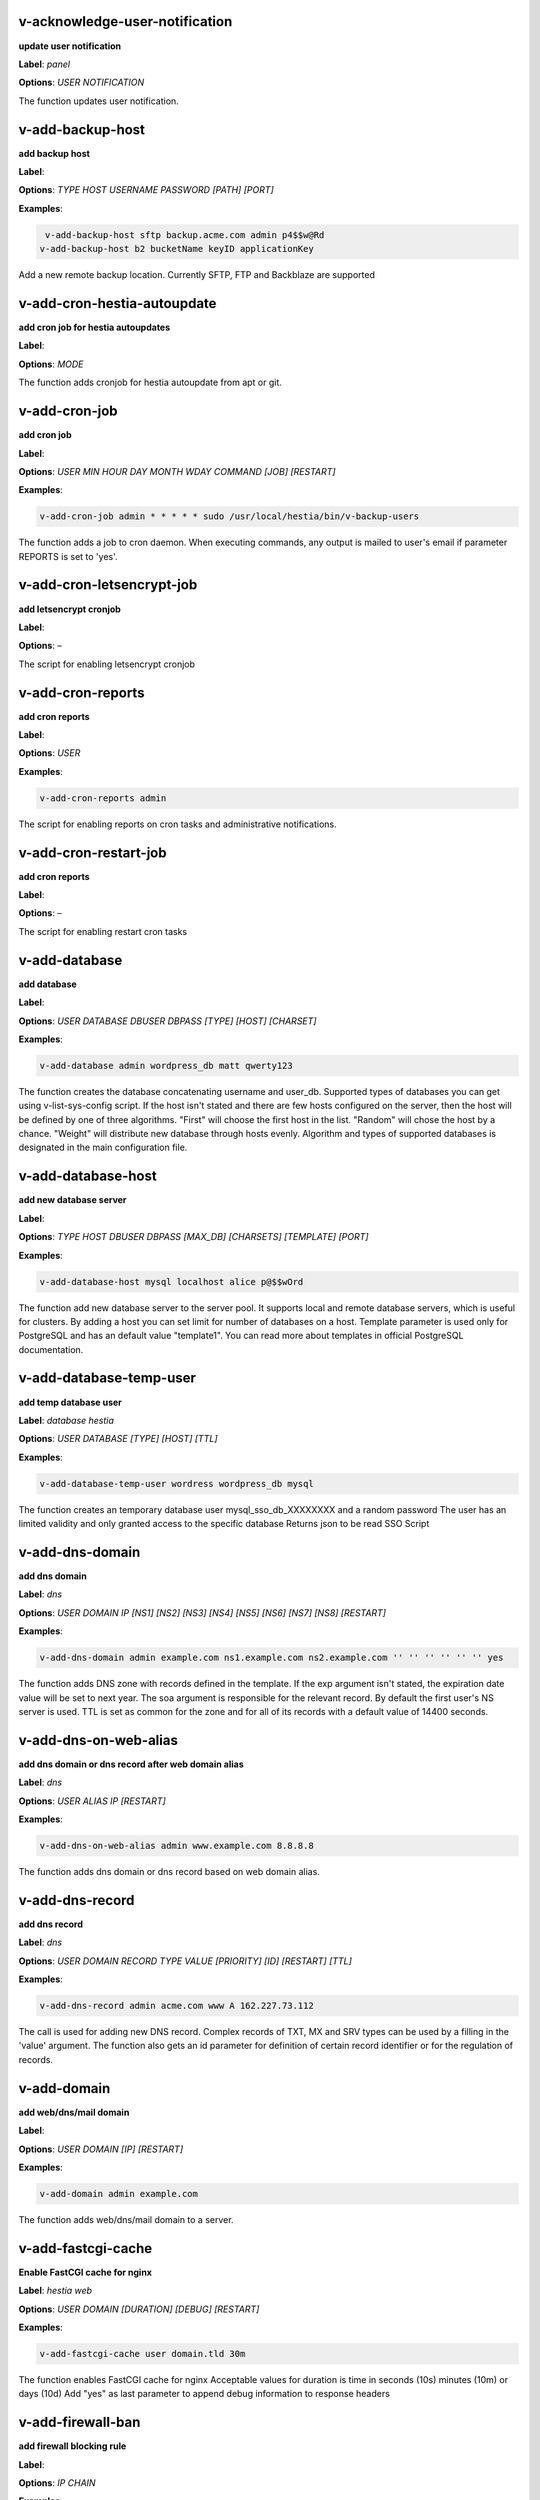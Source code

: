 *******************************************************************
v-acknowledge-user-notification
*******************************************************************

**update user notification**

**Label**:   `panel` 

**Options**: `USER` `NOTIFICATION` 


The function updates user notification.


*******************************************************************
v-add-backup-host
*******************************************************************

**add backup host**

**Label**:  

**Options**: `TYPE` `HOST` `USERNAME` `PASSWORD` `[PATH]` `[PORT]` 

**Examples**:

.. code-block:: bash
   
  v-add-backup-host sftp backup.acme.com admin p4$$w@Rd
 v-add-backup-host b2 bucketName keyID applicationKey
   

Add a new remote backup location. Currently SFTP, FTP and Backblaze are supported


*******************************************************************
v-add-cron-hestia-autoupdate
*******************************************************************

**add cron job for hestia autoupdates**

**Label**:  

**Options**: `MODE` 


The function adds cronjob for hestia autoupdate from apt or git.


*******************************************************************
v-add-cron-job
*******************************************************************

**add cron job**

**Label**:  

**Options**: `USER` `MIN` `HOUR` `DAY` `MONTH` `WDAY` `COMMAND` `[JOB]` `[RESTART]` 

**Examples**:

.. code-block:: bash
   
  v-add-cron-job admin * * * * * sudo /usr/local/hestia/bin/v-backup-users
   

The function adds a job to cron daemon. When executing commands, any output is mailed to user's email if parameter REPORTS is set to 'yes'.


*******************************************************************
v-add-cron-letsencrypt-job
*******************************************************************

**add letsencrypt cronjob**

**Label**:  

**Options**: – 


The script for enabling letsencrypt cronjob


*******************************************************************
v-add-cron-reports
*******************************************************************

**add cron reports**

**Label**:  

**Options**: `USER` 

**Examples**:

.. code-block:: bash
   
  v-add-cron-reports admin
   

The script for enabling reports on cron tasks and administrative notifications.


*******************************************************************
v-add-cron-restart-job
*******************************************************************

**add cron reports**

**Label**:  

**Options**: – 


The script for enabling restart cron tasks


*******************************************************************
v-add-database
*******************************************************************

**add database**

**Label**:  

**Options**: `USER` `DATABASE` `DBUSER` `DBPASS` `[TYPE]` `[HOST]` `[CHARSET]` 

**Examples**:

.. code-block:: bash
   
  v-add-database admin wordpress_db matt qwerty123
   

The function creates the database concatenating username and user_db. Supported types of databases you can get using v-list-sys-config script. If the host isn't stated and there are few hosts configured on the server, then the host will be defined by one of three algorithms. "First" will choose the first host in the list. "Random" will chose the host by a chance. "Weight" will distribute new database through hosts evenly. Algorithm and types of supported databases is designated in the main configuration file.


*******************************************************************
v-add-database-host
*******************************************************************

**add new database server**

**Label**:  

**Options**: `TYPE` `HOST` `DBUSER` `DBPASS` `[MAX_DB]` `[CHARSETS]` `[TEMPLATE]` `[PORT]` 

**Examples**:

.. code-block:: bash
   
  v-add-database-host mysql localhost alice p@$$wOrd
   

The function add new database server to the server pool. It supports local and remote database servers, which is useful for clusters. By adding a host you can set limit for number of databases on a host. Template parameter is used only for PostgreSQL and has an default value "template1". You can read more about templates in official PostgreSQL documentation.


*******************************************************************
v-add-database-temp-user
*******************************************************************

**add temp database user**

**Label**:   `database`  `hestia` 

**Options**: `USER` `DATABASE` `[TYPE]` `[HOST]` `[TTL]` 

**Examples**:

.. code-block:: bash
   
  v-add-database-temp-user wordress wordpress_db mysql
   

The function creates an temporary database user mysql_sso_db_XXXXXXXX and a random password The user has an limited validity and only granted access to the specific database Returns json to be read SSO Script


*******************************************************************
v-add-dns-domain
*******************************************************************

**add dns domain**

**Label**:   `dns` 

**Options**: `USER` `DOMAIN` `IP` `[NS1]` `[NS2]` `[NS3]` `[NS4]` `[NS5]` `[NS6]` `[NS7]` `[NS8]` `[RESTART]` 

**Examples**:

.. code-block:: bash
   
  v-add-dns-domain admin example.com ns1.example.com ns2.example.com '' '' '' '' '' '' yes
   

The function adds DNS zone with records defined in the template. If the exp argument isn't stated, the expiration date value will be set to next year. The soa argument is responsible for the relevant record. By default the first user's NS server is used. TTL is set as common for the zone and for all of its records with a default value of 14400 seconds.


*******************************************************************
v-add-dns-on-web-alias
*******************************************************************

**add dns domain or dns record after web domain alias**

**Label**:   `dns` 

**Options**: `USER` `ALIAS` `IP` `[RESTART]` 

**Examples**:

.. code-block:: bash
   
  v-add-dns-on-web-alias admin www.example.com 8.8.8.8
   

The function adds dns domain or dns record based on web domain alias.


*******************************************************************
v-add-dns-record
*******************************************************************

**add dns record**

**Label**:   `dns` 

**Options**: `USER` `DOMAIN` `RECORD` `TYPE` `VALUE` `[PRIORITY]` `[ID]` `[RESTART]` `[TTL]` 

**Examples**:

.. code-block:: bash
   
  v-add-dns-record admin acme.com www A 162.227.73.112
   

The call is used for adding new DNS record. Complex records of TXT, MX and SRV types can be used by a filling in the 'value' argument. The function also gets an id parameter for definition of certain record identifier or for the regulation of records.


*******************************************************************
v-add-domain
*******************************************************************

**add web/dns/mail domain**

**Label**:  

**Options**: `USER` `DOMAIN` `[IP]` `[RESTART]` 

**Examples**:

.. code-block:: bash
   
  v-add-domain admin example.com
   

The function adds web/dns/mail domain to a server.


*******************************************************************
v-add-fastcgi-cache
*******************************************************************

**Enable FastCGI cache for nginx**

**Label**:   `hestia`  `web` 

**Options**: `USER` `DOMAIN` `[DURATION]` `[DEBUG]` `[RESTART]` 

**Examples**:

.. code-block:: bash
   
  v-add-fastcgi-cache user domain.tld 30m
   

The function enables FastCGI cache for nginx Acceptable values for duration is time in seconds (10s) minutes (10m) or days (10d) Add "yes" as last parameter to append debug information to response headers


*******************************************************************
v-add-firewall-ban
*******************************************************************

**add firewall blocking rule**

**Label**:  

**Options**: `IP` `CHAIN` 

**Examples**:

.. code-block:: bash
   
  v-add-firewall-ban 37.120.129.20 MAIL
   

The function adds new blocking rule to system firewall


*******************************************************************
v-add-firewall-chain
*******************************************************************

**add firewall chain**

**Label**:  

**Options**: `CHAIN` `[PORT]` `[PROTOCOL]` `[PROTOCOL]` 

**Examples**:

.. code-block:: bash
   
  v-add-firewall-chain CRM 5678 TCP
   

The function adds new rule to system firewall


*******************************************************************
v-add-firewall-ipset
*******************************************************************

**add firewall ipset**

**Label**:   `hestia` 

**Options**: `NAME` `[SOURCE]` `[IPVERSION]` `[AUTOUPDATE]` `[FORCE]` 

**Examples**:

.. code-block:: bash
   
  v-add-firewall-ipset country-nl 'http://ipverse.net/ipblocks/data/countries/nl.zone'
   

The function adds new ipset to system firewall


*******************************************************************
v-add-firewall-rule
*******************************************************************

**add firewall rule**

**Label**:  

**Options**: `ACTION` `IP` `PORT` `[PROTOCOL]` `[COMMENT]` `[RULE]` 

**Examples**:

.. code-block:: bash
   
  v-add-firewall-rule DROP 185.137.111.77 25
   

The function adds new rule to system firewall


*******************************************************************
v-add-fs-archive
*******************************************************************

**archive directory**

**Label**:  

**Options**: `USER` `ARCHIVE` `SOURCE` `[SOURCE...]` 

**Examples**:

.. code-block:: bash
   
  v-add-fs-archive admin archive.tar readme.txt
   

The function creates tar archive


*******************************************************************
v-add-fs-directory
*******************************************************************

**add directory**

**Label**:  

**Options**: `USER` `DIRECTORY` 

**Examples**:

.. code-block:: bash
   
  v-add-fs-directory admin mybar
   

The function creates new directory on the file system


*******************************************************************
v-add-fs-file
*******************************************************************

**add file**

**Label**:  

**Options**: `USER` `FILE` 

**Examples**:

.. code-block:: bash
   
  v-add-fs-file admin readme.md
   

The function creates new files on file system


*******************************************************************
v-add-letsencrypt-domain
*******************************************************************

**check letsencrypt domain**

**Label**:   `web` 

**Options**: `USER` `DOMAIN` `[ALIASES]` `[MAIL]` 

**Examples**:

.. code-block:: bash
   
  v-add-letsencrypt-domain admin wonderland.com www.wonderland.com
   

The function check and validates domain with Let's Encrypt


*******************************************************************
v-add-letsencrypt-host
*******************************************************************

**add letsencrypt for host and backend**

**Label**:   `hestia` 

**Options**: – 


The function check and validates the backend certificate and generate a new let's encrypt certificate.


*******************************************************************
v-add-letsencrypt-user
*******************************************************************

**register letsencrypt user account**

**Label**:   `web` 

**Options**: `USER` 

**Examples**:

.. code-block:: bash
   
  v-add-letsencrypt-user bob
   

The function creates and register LetsEncrypt account


*******************************************************************
v-add-mail-account
*******************************************************************

**add mail domain account**

**Label**:   `mail` 

**Options**: `USER` `DOMAIN` `ACCOUNT` `PASSWORD` `[QUOTA]` 

**Examples**:

.. code-block:: bash
   
  v-add-mail-account user example.com john P4$$vvOrD
   

The function add new email account.


*******************************************************************
v-add-mail-account-alias
*******************************************************************

**add mail account alias aka nickname**

**Label**:   `mail` 

**Options**: `USER` `DOMAIN` `ACCOUNT` `ALIAS` 

**Examples**:

.. code-block:: bash
   
  v-add-mail-account-alias admin acme.com alice alicia
   

The function add new email alias.


*******************************************************************
v-add-mail-account-autoreply
*******************************************************************

**add mail account autoreply message**

**Label**:   `mail` 

**Options**: `USER` `DOMAIN` `ACCOUNT` `MESSAGE` 

**Examples**:

.. code-block:: bash
   
  v-add-mail-account-autoreply admin example.com user Hello from e-mail!
   

The function add new email account.


*******************************************************************
v-add-mail-account-forward
*******************************************************************

**add mail account forward address**

**Label**:   `mail` 

**Options**: `USER` `DOMAIN` `ACCOUNT` `FORWARD` 

**Examples**:

.. code-block:: bash
   
  v-add-mail-account-forward admin acme.com alice bob
   

The function add new email account.


*******************************************************************
v-add-mail-account-fwd-only
*******************************************************************

**add mail account forward-only flag**

**Label**:   `mail` 

**Options**: `USER` `DOMAIN` `ACCOUNT` 

**Examples**:

.. code-block:: bash
   
  v-add-mail-account-fwd-only admin example.com user
   

The function adds fwd-only flag


*******************************************************************
v-add-mail-domain
*******************************************************************

**add mail domain**

**Label**:   `mail` 

**Options**: `USER` `DOMAIN` `[ANTISPAM]` `[ANTIVIRUS]` `[DKIM]` `[DKIM_SIZE]` 

**Examples**:

.. code-block:: bash
   
  v-add-mail-domain admin mydomain.tld
   

The function adds MAIL domain.


*******************************************************************
v-add-mail-domain-antispam
*******************************************************************

**add mail domain antispam support**

**Label**:   `mail` 

**Options**: `USER` `DOMAIN` 

**Examples**:

.. code-block:: bash
   
  v-add-mail-domain-antispam admin mydomain.tld
   

The function enables spamassasin for incoming emails.


*******************************************************************
v-add-mail-domain-antivirus
*******************************************************************

**add mail domain antivirus support**

**Label**:   `mail` 

**Options**: `USER` `DOMAIN` 

**Examples**:

.. code-block:: bash
   
  v-add-mail-domain-antivirus admin mydomain.tld
   

The function enables clamav scan for incoming emails.


*******************************************************************
v-add-mail-domain-catchall
*******************************************************************

**add mail domain catchall account**

**Label**:   `mail` 

**Options**: `USER` `DOMAIN` `EMAIL` 

**Examples**:

.. code-block:: bash
   
  v-add-mail-domain-catchall admin example.com master@example.com
   

The function enables catchall account for incoming emails.


*******************************************************************
v-add-mail-domain-dkim
*******************************************************************

**add mail domain dkim support**

**Label**:   `mail` 

**Options**: `USER` `DOMAIN` `[DKIM_SIZE]` 

**Examples**:

.. code-block:: bash
   
  v-add-mail-domain-dkim admin acme.com
   

The function adds DKIM signature to outgoing domain emails.


*******************************************************************
v-add-mail-domain-smtp-relay
*******************************************************************

**Add mail domain smtp relay support**

**Label**:   `mail` 

**Options**: `USER` `DOMAIN` `HOST` `USERNAME` `PASSWORD` `[PORT]` 

**Examples**:

.. code-block:: bash
   
  v-add-mail-domain-smtp-relay user domain.tld srv.smtprelay.tld uname123 pass12345
   

This function adds mail domain smtp relay support.


*******************************************************************
v-add-mail-domain-ssl
*******************************************************************

**add mail SSL for $domain**

**Label**:   `hestia` 

**Options**: `USER` `DOMAIN` `SSL_DIR` `[RESTART]` 


The function turns on SSL support for a mail domain. Parameter ssl_dir is a path to a directory where 2 or 3 ssl files can be found. Certificate file mail.domain.tld.crt and its key mail.domain.tld.key are mandatory. Certificate authority mail.domain.tld.ca file is optional.


*******************************************************************
v-add-mail-domain-webmail
*******************************************************************

**add webmail support for a domain**

**Label**:   `hestia` 

**Options**: `USER` `DOMAIN` `[WEBMAIL]` `[RESTART]` `[QUIET]` 

**Examples**:

.. code-block:: bash
   
  v-add-sys-webmail user domain.com
 example: v-add-sys-webmail user domain.com rainloop
 example: v-add-sys-webmail user domain.com roundcube
   

this function enables webmail client for a mail domain.


*******************************************************************
v-add-remote-dns-domain
*******************************************************************

**add remote dns domain**

**Label**:   `dns` 

**Options**: `USER` `DOMAIN` `[FLUSH]` 

**Examples**:

.. code-block:: bash
   
  v-add-remote-dns-domain admin mydomain.tld yes
   

The function synchronize dns domain with the remote server.


*******************************************************************
v-add-remote-dns-host
*******************************************************************

**add new remote dns host**

**Label**:   `dns` 

**Options**: `HOST` `PORT` `USER` `PASSWORD` `[TYPE]` `[DNS_USER]` 

**Examples**:

.. code-block:: bash
   
  v-add-remote-dns-host slave.your_host.com 8083 admin your_passw0rd
   

.. code-block:: bash
   
  v-add-remote-dns-host slave.your_host.com 8083 api_key ''
   

The function adds remote dns server to the dns cluster. As alternative api_key generated on the slave server. See v-generate-api-key can be used to connect the remote dns server


*******************************************************************
v-add-remote-dns-record
*******************************************************************

**add remote dns domain record**

**Label**:   `dns` 

**Options**: `USER` `DOMAIN` `ID` 

**Examples**:

.. code-block:: bash
   
  v-add-remote-dns-record bob acme.com 23
   

The function synchronize dns domain with the remote server.


*******************************************************************
v-add-sys-filemanager
*******************************************************************

**add file manager functionality to Hestia Control Panel**

**Label**:   `hestia` 

**Options**: `[MODE]` 


The function installs the File Manager on the server for access through the Web interface.


*******************************************************************
v-add-sys-firewall
*******************************************************************

**add system firewall**

**Label**:  

**Options**: – 


The script enables firewall


*******************************************************************
v-add-sys-ip
*******************************************************************

**add system ip address**

**Label**:  

**Options**: `IP` `NETMASK` `[INTERFACE]` `[USER]` `[IP_STATUS]` `[IP_NAME]` `[NAT_IP]` `[HELO]` 

**Examples**:

.. code-block:: bash
   
  v-add-sys-ip 216.239.32.21 255.255.255.0
   

The function adds ip address into a system. It also creates rc scripts. You can specify ip name which will be used as root domain for temporary aliases. For example, if you set a1.myhosting.com as name, each new domain created on this ip will automatically receive alias $domain.a1.myhosting.com. Of course you must have wildcard record `*`.a1.myhosting.com pointed to ip. This feature is very handy when customer wants to test domain before dns migration.


*******************************************************************
v-add-sys-pma-sso
*******************************************************************

**enables support for single sign on PHPmyAdmin**

**Label**:  

**Options**: `[MODE]` 


Enables support for SSO to PHPmyAdmin


*******************************************************************
v-add-sys-quota
*******************************************************************

**add system quota**

**Label**:  

**Options**: – 


The script enables filesystem quota on /home partition Some kernels do require additional packages to be installed first


*******************************************************************
v-add-sys-rainloop
*******************************************************************

**Install Rainloop in HestiaCP**

**Label**:   `hestia` 

**Options**: `[MODE]` 


The function installs Rainloop


*******************************************************************
v-add-sys-roundcube
*******************************************************************

**Install RoundCube for Nginx/Apache2**

**Label**:   `hestia` 

**Options**: `[MODE]` 


The function installs Round Cube


*******************************************************************
v-add-sys-sftp-jail
*******************************************************************

**add system sftp jail**

**Label**:  

**Options**: `[RESTART]` 

**Examples**:

.. code-block:: bash
   
  v-add-sys-sftp-jail yes
   

The script enables sftp jailed environment


*******************************************************************
v-add-sys-smtp-relay
*******************************************************************

**add system wide smtp relay support**

**Label**:   `hestia` 

**Options**: `HOST` `USERNAME` `PASSWORD` `[PORT]` 

**Examples**:

.. code-block:: bash
   
  v-add-sys-smtp-relay srv.smtprelay.tld uname123 pass12345
   

this function adds system wide smtp relay support.


*******************************************************************
v-add-user
*******************************************************************

**add system user**

**Label**:  

**Options**: `USER` `PASSWORD` `EMAIL` `[PACKAGE]` `[NAME]` `[LASTNAME]` 

**Examples**:

.. code-block:: bash
   
  v-add-user admin2 P4$$w@rD bgates@aol.com
   

The function creates new user account.


*******************************************************************
v-add-user-2fa
*******************************************************************

**add 2fa to existing user**

**Label**:   `hestia`  `panel` 

**Options**: `USER` 

**Examples**:

.. code-block:: bash
   
  v-add-user-2fa admin
   

The function creates a new 2fa token for user.


*******************************************************************
v-add-user-composer
*******************************************************************

**add composer (php dependency manager) for a user**

**Label**:   `hestia` 

**Options**: `USER` 

**Examples**:

.. code-block:: bash
   
  v-add-user-composer user
   

The function adds support for composer (php dependency manager) Homepage: https://getcomposer.org/


*******************************************************************
v-add-user-notification
*******************************************************************

**add user notification**

**Label**:  

**Options**: `USER` `TOPIC` `NOTICE` `[TYPE]` 


The function adds user notification.


*******************************************************************
v-add-user-package
*******************************************************************

**adding user package**

**Label**:  

**Options**: `PKG_DIR` `PACKAGE` `[REWRITE]` 


The function adds new user package to the system.


*******************************************************************
v-add-user-sftp-jail
*******************************************************************

**add user sftp jail**

**Label**:  

**Options**: `USER` `[RESTART]` 

**Examples**:

.. code-block:: bash
   
  v-add-user-sftp-jail admin
   

The script enables sftp jailed environment


*******************************************************************
v-add-user-sftp-key
*******************************************************************

**add user sftp key**

**Label**:   `hestia` 

**Options**: `USER` `[TTL]` 


The script creates and updates ssh key for filemanager usage


*******************************************************************
v-add-user-ssh-key
*******************************************************************

**add ssh key**

**Label**:   `hestia` 

**Options**: `USER` `KEY` 

**Examples**:

.. code-block:: bash
   
  v-add-user-ssh-key user 'valid ssh key'
   

Function check if $user/.ssh/authorized_keys exists and create it. After that it append the new key(s)


*******************************************************************
v-add-user-wp-cli
*******************************************************************

**add wp-cli for a user**

**Label**:   `hestia` 

**Options**: `USER` 

**Examples**:

.. code-block:: bash
   
  v-add-user-wp-cli user
   

The function adds support for wp-cli to the user account


*******************************************************************
v-add-web-domain
*******************************************************************

**add web domain**

**Label**:   `web` 

**Options**: `USER` `DOMAIN` `[IP]` `[ALIASES]` `[PROXY_EXTENSIONS]` `[RESTART]` 

**Examples**:

.. code-block:: bash
   
  v-add-web-domain admin wonderland.com 192.18.22.43 yes www.wonderland.com
   

The function adds virtual host to a server. In cases when ip is undefined in the script, "default" template will be used. The alias of www.domain.tld type will be automatically assigned to the domain unless "none" is transmited as argument. If ip have associated dns name, this domain will also get the alias domain-tpl.$ipname. An alias with the ip name is useful during the site testing while dns isn't moved to server yet.


*******************************************************************
v-add-web-domain-alias
*******************************************************************

**add web domain alias**

**Label**:   `web` 

**Options**: `USER` `DOMAIN` `ALIASES` `[RESTART]` 

**Examples**:

.. code-block:: bash
   
  v-add-web-domain-alias admin acme.com www.acme.com yes
   

The call is intended for adding aliases to a domain (it is also called "domain parking"). The function supports wildcards `*`.domain.tpl.


*******************************************************************
v-add-web-domain-allow-users
*******************************************************************

**Allow other users create subdomains**

**Label**:   `hestia`  `web` 

**Options**: `USER` `DOMAIN` 

**Examples**:

.. code-block:: bash
   
  v-add-web-domain-allow-users admin admin.com
   

Bypass the rule check for Enforce subdomain ownership for a specific domain. Enforce subdomain ownership setting in /edit/server/ set to no will always overwrite this behaviour eg: admin adds admin.com user can create user.admin.com


*******************************************************************
v-add-web-domain-backend
*******************************************************************

**add web domain backend**

**Label**:   `web` 

**Options**: `USER` `DOMAIN` `[TEMPLATE]` `[RESTART]` 

**Examples**:

.. code-block:: bash
   
  v-add-web-domain-backend admin exmaple.com default yes
   

The call is used for adding web backend configuration.


*******************************************************************
v-add-web-domain-ftp
*******************************************************************

**add ftp account for web domain.**

**Label**:   `web` 

**Options**: `USER` `DOMAIN` `FTP_USER` `FTP_PASSWORD` `[FTP_PATH]` 

**Examples**:

.. code-block:: bash
   
  v-add-web-domain-ftp alice wonderland.com alice_ftp p4$$vvOrD
   

The function creates additional ftp account for web domain.


*******************************************************************
v-add-web-domain-httpauth
*******************************************************************

**add password protection for web domain**

**Label**:   `web` 

**Options**: `USER` `DOMAIN` `AUTH_USER` `AUTH_PASSWORD` `[RESTART]` 

**Examples**:

.. code-block:: bash
   
  v-add-web-domain-httpauth admin acme.com user02 super_pass
   

The call is used for securing web domain with http auth


*******************************************************************
v-add-web-domain-proxy
*******************************************************************

**add webdomain proxy support**

**Label**:   `web` 

**Options**: `USER` `DOMAIN` `[TEMPLATE]` `[EXTENTIONS]` `[RESTART]` 

**Examples**:

.. code-block:: bash
   
  v-add-web-domain-proxy admin example.com
   

The function enables proxy support for a domain. This can significantly improve website speed.


*******************************************************************
v-add-web-domain-redirect
*******************************************************************

**Adding force redirect to domain**

**Label**:   `hestia`  `web` 

**Options**: `USER` `DOMAIN` `REDIRECT` `HTTPCODE` `[RESTART]` 

**Examples**:

.. code-block:: bash
   
  v-add-web-domain-redirect user domain.tld domain.tld 
 example: v-add-web-domain-redirect user domain.tld www.domain.tld 
 example: v-add-web-domain-redirect user domain.tld shop.domain.tld  
 example: v-add-web-domain-redirect user domain.tld different-domain.com
 example: v-add-web-domain-redirect user domain.tld shop.different-domain.com
 example: v-add-web-domain-redirect user domain.tld different-domain.com 302
   

Function creates a forced redirect to a domain


*******************************************************************
v-add-web-domain-ssl
*******************************************************************

**adding ssl for domain**

**Label**:   `web` 

**Options**: `USER` `DOMAIN` `SSL_DIR` `[SSL_HOME]` `[RESTART]` 

**Examples**:

.. code-block:: bash
   
  v-add-web-domain-ssl admin example.com /home/admin/conf/example.com/web
   

The function turns on SSL support for a domain. Parameter ssl_dir is a path to directory where 2 or 3 ssl files can be found. Certificate file domain.tld.crt and its key domain.tld.key are mandatory. Certificate authority domain.tld.ca file is optional. If home directory parameter (ssl_home) is not set, https domain uses public_shtml as separate documentroot directory.


*******************************************************************
v-add-web-domain-ssl-force
*******************************************************************

**Adding force SSL for a domain**

**Label**:   `hestia`  `web` 

**Options**: `USER` `DOMAIN` 

**Examples**:

.. code-block:: bash
   
  v-add-web-domain-ssl-force admin acme.com
   

The function forces SSL for the requested domain.


*******************************************************************
v-add-web-domain-ssl-hsts
*******************************************************************

**Adding hsts to a domain**

**Label**:   `hestia` 

**Options**: `USER` `DOMAIN` 


The function enables HSTS for the requested domain.


*******************************************************************
v-add-web-domain-ssl-preset
*******************************************************************

**Adding force SSL for a domain**

**Label**:   `hestia`  `web` 

**Options**: `USER` `DOMAIN` `[SSL]` 


Up on creating an web domain set the SSL Force values due to the delay of LE due to DNS propergation over DNS cluster When LE has been activated it will set the actions


*******************************************************************
v-add-web-domain-stats
*******************************************************************

**add log analyzer to generate domain statistics**

**Label**:   `web` 

**Options**: `USER` `DOMAIN` `TYPE` 

**Examples**:

.. code-block:: bash
   
  v-add-web-domain-stats admin example.com awstats
   

The call is used for enabling log analyzer system to a domain. For viewing the domain statistics use http://domain.tld/vstats/ link. Access this page is not protected by default. If you want to secure it with passwords you should use v-add-web-domain_stat_auth script.


*******************************************************************
v-add-web-domain-stats-user
*******************************************************************

**add password protection to web domain statistics**

**Label**:   `web` 

**Options**: `USER` `DOMAIN` `STATS_USER` `STATS_PASSWORD` `[RESTART]` 

**Examples**:

.. code-block:: bash
   
  v-add-web-domain-stats-user admin example.com watchdog your_password
   

The call is used for securing the web statistics page.


*******************************************************************
v-add-web-php
*******************************************************************

**add php fpm version**

**Label**:   `hestia` 

**Options**: `VERSION` 

**Examples**:

.. code-block:: bash
   
  v-add-web-php 8.0
   

The function checks and delete a fpm php version if not used by any domain.


*******************************************************************
v-backup-user
*******************************************************************

**backup system user with all its objects**

**Label**:  

**Options**: `USER` `NOTIFY` 

**Examples**:

.. code-block:: bash
   
  v-backup-user admin yes
   

The call is used for backing up user with all its domains and databases.


*******************************************************************
v-backup-users
*******************************************************************

**backup all users**

**Label**:  

**Options**: – 


The function backups all system users.


*******************************************************************
v-change-cron-job
*******************************************************************

**change cron job**

**Label**:  

**Options**: `USER` `JOB` `MIN` `HOUR` `DAY` `MONTH` `WDAY` `COMMAND` 

**Examples**:

.. code-block:: bash
   
  v-change-cron-job admin 7 * * * * * * /usr/bin/uptime
   

The function is used for changing existing job. It fully replace job parameters with new one but with same id.


*******************************************************************
v-change-database-host-password
*******************************************************************

**change database server password**

**Label**:  

**Options**: `TYPE` `HOST` `USER` `PASSWORD` 

**Examples**:

.. code-block:: bash
   
  v-change-database-host-password mysql localhost wp_user pA$$w@rD
   

The function changes database server password.


*******************************************************************
v-change-database-owner
*******************************************************************

**change database owner**

**Label**:  

**Options**: `DATABASE` `USER` 

**Examples**:

.. code-block:: bash
   
  v-change-database-owner mydb alice
   

The function for changing database owner.


*******************************************************************
v-change-database-password
*******************************************************************

**change database password**

**Label**:  

**Options**: `USER` `DATABASE` `DBPASS` 

**Examples**:

.. code-block:: bash
   
  v-change-database-password admin wp_db neW_pAssWorD
   

The function for changing database user password to a database. It uses the full name of database as argument.


*******************************************************************
v-change-database-user
*******************************************************************

**change database username**

**Label**:  

**Options**: `USER` `DATABASE` `DBUSER` `[DBPASS]` 

**Examples**:

.. code-block:: bash
   
  v-change-database-user admin my_db joe_user
   

The function for changing database user. It uses the


*******************************************************************
v-change-dns-domain-exp
*******************************************************************

**change dns domain expiration date**

**Label**:   `dns` 

**Options**: `USER` `DOMAIN` `EXP` 

**Examples**:

.. code-block:: bash
   
  v-change-dns-domain-exp admin domain.pp.ua 2020-11-20
   

The function of changing the term of expiration domain's registration. The serial number will be refreshed automatically during update.


*******************************************************************
v-change-dns-domain-ip
*******************************************************************

**change dns domain ip address**

**Label**:   `dns` 

**Options**: `USER` `DOMAIN` `IP` `[RESTART]` 

**Examples**:

.. code-block:: bash
   
  v-change-dns-domain-ip admin domain.com 123.212.111.222
   

The function for changing the main ip of DNS zone.


*******************************************************************
v-change-dns-domain-soa
*******************************************************************

**change dns domain soa record**

**Label**:   `dns` 

**Options**: `USER` `DOMAIN` `SOA` `[RESTART]` 

**Examples**:

.. code-block:: bash
   
  v-change-dns-domain-soa admin acme.com d.ns.domain.tld
   

The function for changing SOA record. This type of records can not be modified by v-change-dns-record call.


*******************************************************************
v-change-dns-domain-tpl
*******************************************************************

**change dns domain template**

**Label**:   `dns` 

**Options**: `USER` `DOMAIN` `TEMPLATE` `[RESTART]` 

**Examples**:

.. code-block:: bash
   
  v-change-dns-domain-tpl admin example.com child-ns yes
   

The function for changing the template of records. By updating old records will be removed and new records will be generated in accordance with parameters of new template.


*******************************************************************
v-change-dns-domain-ttl
*******************************************************************

**change dns domain ttl**

**Label**:   `dns` 

**Options**: `USER` `DOMAIN` `TTL` `[RESTART]` 

**Examples**:

.. code-block:: bash
   
  v-change-dns-domain-ttl alice example.com 14400
   

The function for changing the time to live TTL parameter for all records.


*******************************************************************
v-change-dns-record
*******************************************************************

**change dns domain record**

**Label**:   `dns` 

**Options**: `USER` `DOMAIN` `ID` `RECORD` `TYPE` `VALUE` `[PRIORITY]` `[RESTART]` `[TTL]` 

**Examples**:

.. code-block:: bash
   
  v-change-dns-record admin domain.ua 42 192.18.22.43
   

The function for changing DNS record.


*******************************************************************
v-change-dns-record-id
*******************************************************************

**change dns domain record id**

**Label**:   `dns` 

**Options**: `USER` `DOMAIN` `ID` `NEWID` `[RESTART]` 

**Examples**:

.. code-block:: bash
   
  v-change-dns-record-id admin acme.com 24 42 yes
   

The function for changing internal record id.


*******************************************************************
v-change-domain-owner
*******************************************************************

**change domain owner**

**Label**:  

**Options**: `DOMAIN` `USER` 

**Examples**:

.. code-block:: bash
   
  v-change-domain-owner www.example.com bob
   

The function of changing domain ownership.


*******************************************************************
v-change-firewall-rule
*******************************************************************

**change firewall rule**

**Label**:  

**Options**: `RULE` `ACTION` `IP` `PORT` `[PROTOCOL]` `[COMMENT]` 

**Examples**:

.. code-block:: bash
   
  v-change-firewall-rule 3 ACCEPT 5.188.123.17 443
   

The function is used for changing existing firewall rule. It fully replace rule with new one but keeps same id.


*******************************************************************
v-change-fs-file-permission
*******************************************************************

**change file permission**

**Label**:  

**Options**: `USER` `FILE` `PERMISSIONS` 

**Examples**:

.. code-block:: bash
   
  v-change-fs-file-permission admin readme.txt 0777
   

The function changes file access permissions on the file system


*******************************************************************
v-change-mail-account-password
*******************************************************************

**change mail account password**

**Label**:   `mail` 

**Options**: `USER` `DOMAIN` `ACCOUNT` `PASSWORD` 

**Examples**:

.. code-block:: bash
   
  v-change-mail-account-password admin mydomain.tld user p4$$vvOrD
   

The function changes email account password.


*******************************************************************
v-change-mail-account-quota
*******************************************************************

**change mail account quota**

**Label**:   `mail` 

**Options**: `USER` `DOMAIN` `ACCOUNT` `QUOTA` 

**Examples**:

.. code-block:: bash
   
  v-change-mail-account-quota admin mydomain.tld user01 unlimited
   

The function changes email account disk quota.


*******************************************************************
v-change-mail-domain-catchall
*******************************************************************

**change mail domain catchall email**

**Label**:   `mail` 

**Options**: `USER` `DOMAIN` `EMAIL` 

**Examples**:

.. code-block:: bash
   
  v-change-mail-domain-catchall user01 mydomain.tld master@mydomain.tld
   

The function changes mail domain catchall.


*******************************************************************
v-change-mail-domain-sslcert
*******************************************************************

**change domain ssl certificate**

**Label**:   `hestia` 

**Options**: `USER` `DOMAIN` `SSL_DIR` `[RESTART]` 


The function changes SSL domain certificate and the key. If ca file present it will be replaced as well.


*******************************************************************
v-change-remote-dns-domain-exp
*******************************************************************

**change remote dns domain expiration date**

**Label**:   `dns` 

**Options**: `USER` `DOMAIN` 


The function synchronize dns domain with the remote server.


*******************************************************************
v-change-remote-dns-domain-soa
*******************************************************************

**change remote dns domain SOA**

**Label**:   `dns` 

**Options**: `USER` `DOMAIN` 

**Examples**:

.. code-block:: bash
   
  v-change-remote-dns-domain-soa admin example.org.uk
   

The function synchronize dns domain with the remote server.


*******************************************************************
v-change-remote-dns-domain-ttl
*******************************************************************

**change remote dns domain TTL**

**Label**:   `dns` 

**Options**: `USER` `DOMAIN` 

**Examples**:

.. code-block:: bash
   
  v-change-remote-dns-domain-ttl admin domain.tld
   

The function synchronize dns domain with the remote server.


*******************************************************************
v-change-sys-api
*******************************************************************

**Enable / Disable API access**

**Label**:   `hestia` 

**Options**: `STATUS` 

**Examples**:

.. code-block:: bash
   
  v-change-sys-api enable
 # Enable API
   

.. code-block:: bash
   
  v-change-sys-api disable
 # Disable API
   

Enabled / Disable API


*******************************************************************
v-change-sys-config-value
*******************************************************************

**change sysconfig value**

**Label**:   `panel` 

**Options**: `KEY` `VALUE` 

**Examples**:

.. code-block:: bash
   
  v-change-sys-config-value VERSION 1.0
   

The function is for changing main config settings such as COMPANY_NAME or COMPANY_EMAIL and so on.


*******************************************************************
v-change-sys-db-alias
*******************************************************************

**change phpmyadmin/phppgadmin alias url**

**Label**:   `hestia` 

**Options**: `TYPE` `ALIAS` 

**Examples**:

.. code-block:: bash
   
  v-change-sys-db-alias pma phpmyadmin
 # Sets phpMyAdmin alias to phpmyadmin
   

.. code-block:: bash
   
  v-change-sys-db-alias pga phppgadmin
 # Sets phpPgAdmin alias to phppgadmin
   

This function changes the database editor url in apache2 or nginx configuration.


*******************************************************************
v-change-sys-demo-mode
*******************************************************************

**enable or disable demo mode**

**Label**:   `hestia` 

**Options**: `ACTIVE` 


This function will set the demo mode variable, which will prevent usage of certain v-scripts in the backend and prevent modification of objects in the control panel. It will also disable virtual hosts for Apache and NGINX for domains which have been created.


*******************************************************************
v-change-sys-hestia-ssl
*******************************************************************

**change hestia ssl certificate**

**Label**:   `panel` 

**Options**: `SSL_DIR` `[RESTART]` 

**Examples**:

.. code-block:: bash
   
  v-change-sys-hestia-ssl /home/new/dir/path yes
   

The function changes hestia SSL certificate and the key.


*******************************************************************
v-change-sys-hostname
*******************************************************************

**change hostname**

**Label**:   `panel` 

**Options**: `HOSTNAME` 

**Examples**:

.. code-block:: bash
   
  v-change-sys-hostname mydomain.tld
   

The function for changing system hostname.


*******************************************************************
v-change-sys-ip-helo
*******************************************************************

**change ip HELO/SMTP Banner**

**Label**:  

**Options**: `IP` `HELO` 


The function for changing HELO/SMTP Banner associated with ip.


*******************************************************************
v-change-sys-ip-name
*******************************************************************

**change ip name**

**Label**:   `panel` 

**Options**: `IP` `NAME` 

**Examples**:

.. code-block:: bash
   
  v-change-sys-ip-name 80.122.52.70 acme.com
   

The function for changing dns domain associated with ip.


*******************************************************************
v-change-sys-ip-nat
*******************************************************************

**change ip nat address**

**Label**:   `panel` 

**Options**: `IP` `NAT_IP` `[RESTART]` 

**Examples**:

.. code-block:: bash
   
  v-change-sys-ip-nat 185.209.50.140 10.110.104.205
   

The function for changing nat ip associated with ip.


*******************************************************************
v-change-sys-ip-owner
*******************************************************************

**change ip owner**

**Label**:   `panel` 

**Options**: `IP` `USER` 

**Examples**:

.. code-block:: bash
   
  v-change-sys-ip-owner 91.198.136.14 admin
   

The function of changing ip address ownership.


*******************************************************************
v-change-sys-ip-status
*******************************************************************

**change ip status**

**Label**:   `panel` 

**Options**: `IP` `IP_STATUS` 

**Examples**:

.. code-block:: bash
   
  v-change-sys-ip-status 91.198.136.14 yourstatus
   

The function of changing an ip address's status.


*******************************************************************
v-change-sys-language
*******************************************************************

**change sys language**

**Label**:   `panel` 

**Options**: `LANGUAGE` `[UPDATE_USERS]` 

**Examples**:

.. code-block:: bash
   
  v-change-sys-language ru
   

The function for changing system language.


*******************************************************************
v-change-sys-port
*******************************************************************

**change system backend port**

**Label**:   `hestia`  `panel` 

**Options**: `PORT` 

**Examples**:

.. code-block:: bash
   
  v-change-sys-port 5678
   

The function for changing the system backend port in NGINX configuration.


*******************************************************************
v-change-sys-release
*******************************************************************

**update web templates**

**Label**:   `hestia` 

**Options**: `[RESTART]` 


The function for changing the release branch for the Hestia Control Panel. This allows the user to switch between stable and pre-release builds which will automaticlly update based on the appropriate release schedule if auto-update is turned on.


*******************************************************************
v-change-sys-service-config
*******************************************************************

**change service config**

**Label**:   `panel` 

**Options**: `CONFIG` `SERVICE` `[RESTART]` 

**Examples**:

.. code-block:: bash
   
  v-change-sys-service-config /home/admin/dovecot.conf dovecot yes
   

The function for changing service confguration.


*******************************************************************
v-change-sys-timezone
*******************************************************************

**change system timezone**

**Label**:   `panel` 

**Options**: `TIMEZONE` 

**Examples**:

.. code-block:: bash
   
  v-change-sys-timezone Europe/Berlin
   

The function for changing system timezone.


*******************************************************************
v-change-sys-webmail
*******************************************************************

**change webmail alias url**

**Label**:   `hestia`  `panel` 

**Options**: `WEBMAIL` 

**Examples**:

.. code-block:: bash
   
  v-change-sys-webmail YourtrickyURLhere
   

This function changes the webmail url in apache2 or nginx configuration.


*******************************************************************
v-change-user-config-value
*******************************************************************

**changes user configuration value**

**Label**:   `hestia` 

**Options**: `USER` `KEY` `VALUE` 

**Examples**:

.. code-block:: bash
   
  v-change-user-config-value admin ROLE admin
   

Changes key/value for specified user.


*******************************************************************
v-change-user-contact
*******************************************************************

**change user contact email**

**Label**:   `panel` 

**Options**: `USER` `EMAIL` 

**Examples**:

.. code-block:: bash
   
  v-change-user-contact admin admin@yahoo.com
   

The function for changing of e-mail associated with a certain user.


*******************************************************************
v-change-user-language
*******************************************************************

**change user language**

**Label**:   `panel` 

**Options**: `USER` `LANGUAGE` 

**Examples**:

.. code-block:: bash
   
  v-change-user-language admin en
   

The function for changing language.


*******************************************************************
v-change-user-name
*******************************************************************

**change user full name**

**Label**:   `panel` 

**Options**: `USER` `NAME` `[LAST_NAME]` 

**Examples**:

.. code-block:: bash
   
  v-change-user-name admin John Smith
   

The function allow to change user's full name.


*******************************************************************
v-change-user-ns
*******************************************************************

**change user nameservers**

**Label**:   `panel` 

**Options**: `USER` `NS1` `NS2` `[NS3]` `[NS4]` `[NS5]` `[NS6]` `[NS7]` `[NS8]` 

**Examples**:

.. code-block:: bash
   
  v-change-user-ns ns1.domain.tld ns2.domain.tld
   

The function for changing default nameservers for specific user.


*******************************************************************
v-change-user-package
*******************************************************************

**change user package**

**Label**:   `panel` 

**Options**: `USER` `PACKAGE` `[FORCE]` 

**Examples**:

.. code-block:: bash
   
  v-change-user-package admin yourpackage
   

The function changes user's hosting package.


*******************************************************************
v-change-user-password
*******************************************************************

**change user password**

**Label**:   `panel` 

**Options**: `USER` `PASSWORD` 

**Examples**:

.. code-block:: bash
   
  v-change-user-password admin NewPassword123
   

The function changes user's password and updates RKEY value.


*******************************************************************
v-change-user-php-cli
*******************************************************************

**add php  version alias to .bash_aliases**

**Label**:   `hestia` 

**Options**: `USER` `VERSION` 

**Examples**:

.. code-block:: bash
   
  v-change-user-php-cli user php7.4
   

add line to .bash_aliases to set default php command line version when multi-php is enabled.


*******************************************************************
v-change-user-rkey
*******************************************************************

**change user random key**

**Label**:   `hestia` 

**Options**: `USER` `[HASH]` 


The function changes user's RKEY value thats has been used for security value to be used forgot password function only.


*******************************************************************
v-change-user-role
*******************************************************************

**updates user role**

**Label**:   `hestia` 

**Options**: `USER` `ROLE` 

**Examples**:

.. code-block:: bash
   
  v-change-user-role user administrator
   

Give/revoke user administrator rights to manage all accounts as admin


*******************************************************************
v-change-user-shell
*******************************************************************

**change user shell**

**Label**:   `panel` 

**Options**: `USER` `SHELL` 

**Examples**:

.. code-block:: bash
   
  v-change-user-shell admin nologin
   

The function changes system shell of a user. Shell gives ability to use ssh.


*******************************************************************
v-change-user-sort-order
*******************************************************************

**updates user role**

**Label**:   `hestia` 

**Options**: `USER` `SORT_ORDER` 

**Examples**:

.. code-block:: bash
   
  v-change-user-sort-order user date
   

Changes web UI display sort order for specified user.


*******************************************************************
v-change-user-template
*******************************************************************

**change user default template**

**Label**:   `panel` 

**Options**: `USER` `TYPE` `TEMPLATE` 

**Examples**:

.. code-block:: bash
   
  v-change-user-template admin WEB wordpress
   

The function changes default user web template.


*******************************************************************
v-change-user-theme
*******************************************************************

**updates user role**

**Label**:   `hestia` 

**Options**: `USER` `ROLE` 

**Examples**:

.. code-block:: bash
   
  v-change-user-theme user theme
   

Changes web UI display theme for specified user.


*******************************************************************
v-change-web-domain-backend-tpl
*******************************************************************

**change web domain backend template**

**Label**:   `web` 

**Options**: `USER` `DOMAIN` `TEMPLATE` `[RESTART]` 

**Examples**:

.. code-block:: bash
   
  v-change-web-domain-backend-tpl admin acme.com PHP-7_4
   

The function changes backend template


*******************************************************************
v-change-web-domain-dirlist
*******************************************************************

**enable/disable directory listing**

**Label**:   `hestia` 

**Options**: `USER` `DOMAIN` `MODE` 

**Examples**:

.. code-block:: bash
   
  v-change-web-domain-dirlist user demo.com on
   

The call is used for changing the directory list mode.


*******************************************************************
v-change-web-domain-docroot
*******************************************************************

**Changes the document root for an existing web domain**

**Label**:   `hestia` 

**Options**: `USER` `DOMAIN` `TARGET_DOMAIN` `[DIRECTORY]` `[PHP]` 

**Examples**:

.. code-block:: bash
   
  v-change-web-domain-docroot admin domain.tld otherdomain.tld
 # add custom docroot
 # points domain.tld to otherdomain.tld's document root.
   

.. code-block:: bash
   
  v-change-web-domain-docroot admin test.local default
 # remove custom docroot
 # returns document root to default value for domain.
   

This call changes the document root of a chosen web domain to another available domain under the user context.


*******************************************************************
v-change-web-domain-ftp-password
*******************************************************************

**change ftp user password.**

**Label**:   `web` 

**Options**: `USER` `DOMAIN` `FTP_USER` `FTP_PASSWORD` 

**Examples**:

.. code-block:: bash
   
  v-change-web-domain-ftp-password admin example.com ftp_usr ftp_qwerty
   

The function changes ftp user password.


*******************************************************************
v-change-web-domain-ftp-path
*******************************************************************

**change path for ftp user.**

**Label**:   `web` 

**Options**: `USER` `DOMAIN` `FTP_USER` `FTP_PATH` 

**Examples**:

.. code-block:: bash
   
  v-change-web-domain-ftp-path admin example.com /home/admin/example.com
   

The function changes ftp user path.


*******************************************************************
v-change-web-domain-httpauth
*******************************************************************

**change password for http auth user**

**Label**:   `web` 

**Options**: `USER` `DOMAIN` `AUTH_USER` `AUTH_PASSWORD` `[RESTART]` 

**Examples**:

.. code-block:: bash
   
  v-change-web-domain-httpauth admin acme.com alice white_rA$$bIt
   

The call is used for changing http auth user password


*******************************************************************
v-change-web-domain-ip
*******************************************************************

**change web domain ip**

**Label**:   `web` 

**Options**: `USER` `DOMAIN` `DOMAIN` `[RESTART]` 

**Examples**:

.. code-block:: bash
   
  v-change-web-domain-ip admin example.com 167.86.105.230 yes
   

The call is used for changing domain ip


*******************************************************************
v-change-web-domain-name
*******************************************************************

**change web domain name**

**Label**:   `web` 

**Options**: `USER` `DOMAIN` `NEW_DOMAIN` `[RESTART]` 

**Examples**:

.. code-block:: bash
   
  v-change-web-domain-name alice wonderland.com lookinglass.com yes
   

The call is used for changing the domain name.


*******************************************************************
v-change-web-domain-proxy-tpl
*******************************************************************

**change web domain proxy template**

**Label**:   `web` 

**Options**: `USER` `DOMAIN` `TEMPLATE` `[EXTENTIONS]` `[RESTART]` 

**Examples**:

.. code-block:: bash
   
  v-change-web-domain-proxy-tpl admin domain.tld hosting
   

The function changes proxy template


*******************************************************************
v-change-web-domain-sslcert
*******************************************************************

**change domain ssl certificate**

**Label**:   `web` 

**Options**: `USER` `DOMAIN` `SSL_DIR` `[RESTART]` 

**Examples**:

.. code-block:: bash
   
  v-change-web-domain-sslcert admin example.com /home/admin/tmp
   

The function changes SSL domain certificate and the key. If ca file present it will be replaced as well.


*******************************************************************
v-change-web-domain-sslhome
*******************************************************************

**changing domain ssl home**

**Label**:   `web` 

**Options**: `USER` `DOMAIN` `SSL_HOME` `[RESTART]` 

**Examples**:

.. code-block:: bash
   
  v-change-web-domain-sslhome admin acme.com single
 example: v-change-web-domain-sslhome admin acme.com same
   

The function changes SSL home directory. Single will seperate the both public_html / public_shtml. Same will always point to public_shtml


*******************************************************************
v-change-web-domain-stats
*******************************************************************

**change web domain statistics**

**Label**:   `web` 

**Options**: `USER` `DOMAIN` `TYPE` 

**Examples**:

.. code-block:: bash
   
  v-change-web-domain-stats admin example.com awstats
   

The function of deleting site's system of statistics. Its type is automatically chooses from client's configuration file.


*******************************************************************
v-change-web-domain-tpl
*******************************************************************

**change web domain template**

**Label**:   `web` 

**Options**: `USER` `DOMAIN` `TEMPLATE` `[RESTART]` 

**Examples**:

.. code-block:: bash
   
  v-change-web-domain-tpl admin acme.com opencart
   

The function changes template of the web configuration file. The content of webdomain directories remains untouched.


*******************************************************************
v-check-api-key
*******************************************************************

**check api key**

**Label**:  

**Options**: `KEY` `[IP]` 

**Examples**:

.. code-block:: bash
   
  v-check-api-key random_key 127.0.0.1
   

The function checks a key file in $HESTIA/data/keys/


*******************************************************************
v-check-fs-permission
*******************************************************************

**open file**

**Label**:  

**Options**: `USER` `FILE` 

**Examples**:

.. code-block:: bash
   
  v-check-fs-permission admin readme.txt
   

The function opens/reads files on the file system


*******************************************************************
v-check-user-2fa
*******************************************************************

**check user token**

**Label**:   `hestia`  `panel` 

**Options**: `USER` `TOKEN` 

**Examples**:

.. code-block:: bash
   
  v-check-user-2fa admin 493690
   

The function verifies user 2fa token.


*******************************************************************
v-check-user-hash
*******************************************************************

**check user hash**

**Label**:  

**Options**: `USER` `HASH` `[IP]` 

**Examples**:

.. code-block:: bash
   
  v-check-user-hash admin CN5JY6SMEyNGnyCuvmK5z4r7gtHAC4mRZ...
   

The function verifies user hash


*******************************************************************
v-check-user-password
*******************************************************************

**check user password**

**Label**:  

**Options**: `USER` `PASSWORD` `[IP]` 

**Examples**:

.. code-block:: bash
   
  v-check-user-password admin qwerty1234
   

The function verifies user password from file


*******************************************************************
v-copy-fs-directory
*******************************************************************

**copy directory**

**Label**:  

**Options**: `USER` `SRC_DIRECTORY` `DST_DIRECTORY` 

**Examples**:

.. code-block:: bash
   
  v-copy-fs-directory alice /home/alice/dir1 /home/bob/dir2
   

The function copies directory on the file system


*******************************************************************
v-copy-fs-file
*******************************************************************

**copy file**

**Label**:  

**Options**: `USER` `SRC_FILE` `DST_FILE` 

**Examples**:

.. code-block:: bash
   
  v-copy-fs-file admin readme.txt readme_new.txt
   

The function copies file on the file system


*******************************************************************
v-copy-user-package
*******************************************************************

**duplicate existing package**

**Label**:   `hestia` 

**Options**: `PACKAGE` `NEW_PACKAGE` 

**Examples**:

.. code-block:: bash
   
  v-copy-user-package default new
   

The function allows the user to duplicate an existing package file to facilitate easier configuration.


*******************************************************************
v-delete-backup-host
*******************************************************************

**delete backup ftp server**

**Label**:  

**Options**: `TYPE` `[HOST]` 

**Examples**:

.. code-block:: bash
   
  v-delete-backup-host sftp
   

The function deletes ftp backup host


*******************************************************************
v-delete-cron-hestia-autoupdate
*******************************************************************

**delete hestia autoupdate cron job**

**Label**:   `hestia` 

**Options**: – 


The function deletes hestia autoupdate cron job.


*******************************************************************
v-delete-cron-job
*******************************************************************

**delete cron job**

**Label**:  

**Options**: `USER` `JOB` 

**Examples**:

.. code-block:: bash
   
  v-delete-cron-job admin 9
   

The function deletes cron job.


*******************************************************************
v-delete-cron-reports
*******************************************************************

**delete cron reports**

**Label**:  

**Options**: `USER` 

**Examples**:

.. code-block:: bash
   
  v-delete-cron-reports admin
   

The script for disabling reports on cron tasks and administrative notifications.


*******************************************************************
v-delete-cron-restart-job
*******************************************************************

**delete restart job**

**Label**:  

**Options**: – 


The script for disabling restart cron tasks


*******************************************************************
v-delete-database
*******************************************************************

**delete database**

**Label**:  

**Options**: `USER` `DATABASE` 

**Examples**:

.. code-block:: bash
   
  v-delete-database admin wp_db
   

The function for deleting the database. If database user have access to another database, he will not be deleted.


*******************************************************************
v-delete-database-host
*******************************************************************

**delete database server**

**Label**:  

**Options**: `TYPE` `HOST` 

**Examples**:

.. code-block:: bash
   
  v-delete-database-host pgsql localhost
   

The function for deleting the database host from hestia configuration. It will be deleted if there are no databases created on it only.


*******************************************************************
v-delete-database-temp-user
*******************************************************************

**deletes temp database user**

**Label**:   `database`  `hestia` 

**Options**: `USER` `DBUSER` `[TYPE]` `[HOST]` 

**Examples**:

.. code-block:: bash
   
  v-add-database-temp-user wordress hestia_sso_user mysql
   

Revokes "temp user" access to a database and removes the user To be used in combination with v-add-database-temp-user


*******************************************************************
v-delete-databases
*******************************************************************

**delete user databases**

**Label**:  

**Options**: `USER` 

**Examples**:

.. code-block:: bash
   
  v-delete-databases admin
   

The function deletes all user databases.


*******************************************************************
v-delete-dns-domain
*******************************************************************

**delete dns domain**

**Label**:   `dns` 

**Options**: `USER` `DOMAIN` 

**Examples**:

.. code-block:: bash
   
  v-delete-dns-domain alice acme.com
   

The function for deleting DNS domain. By deleting it all records will also be deleted.


*******************************************************************
v-delete-dns-domains
*******************************************************************

**delete dns domains**

**Label**:   `dns` 

**Options**: `USER` `[RESTART]` 

**Examples**:

.. code-block:: bash
   
  v-delete-dns-domains bob
   

The function for deleting all users DNS domains.


*******************************************************************
v-delete-dns-domains-src
*******************************************************************

**delete dns domains based on SRC field**

**Label**:   `dns` 

**Options**: `USER` `SRC` `[RESTART]` 

**Examples**:

.. code-block:: bash
   
  v-delete-dns-domains-src admin '' yes
   

The function for deleting DNS domains related to a certain host.


*******************************************************************
v-delete-dns-on-web-alias
*******************************************************************

**delete dns domain or dns record based on web domain alias**

**Label**:   `dns` 

**Options**: `USER` `DOMAIN` `ALIAS` `[RESTART]` 

**Examples**:

.. code-block:: bash
   
  v-delete-dns-on-web-alias admin example.com www.example.com
   

The function deletes dns domain or dns record based on web domain alias.


*******************************************************************
v-delete-dns-record
*******************************************************************

**delete dns record**

**Label**:   `dns` 

**Options**: `USER` `DOMAIN` `ID` `[RESTART]` 

**Examples**:

.. code-block:: bash
   
  v-delete-dns-record bob acme.com 42 yes
   

The function for deleting a certain record of DNS zone.


*******************************************************************
v-delete-domain
*******************************************************************

**delete web/dns/mail domain**

**Label**:   `panel` 

**Options**: `USER` `DOMAIN` 

**Examples**:

.. code-block:: bash
   
  v-delete-domain admin domain.tld
   

The function deletes web/dns/mail domain.


*******************************************************************
v-delete-fastcgi-cache
*******************************************************************

**Disable FastCGI cache for nginx**

**Label**:   `hestia`  `web` 

**Options**: `USER` `DOMAIN` `[RESTART]` 

**Examples**:

.. code-block:: bash
   
  v-delete-fastcgi-cache user domain.tld
   

The function disables FastCGI cache for nginx


*******************************************************************
v-delete-firewall-ban
*******************************************************************

**delete firewall blocking rule**

**Label**:   `panel` 

**Options**: `IP` `CHAIN` 

**Examples**:

.. code-block:: bash
   
  v-delete-firewall-ban 198.11.130.250 MAIL
   

The function deletes blocking rule from system firewall


*******************************************************************
v-delete-firewall-chain
*******************************************************************

**delete firewall chain**

**Label**:   `panel` 

**Options**: `CHAIN` 

**Examples**:

.. code-block:: bash
   
  v-delete-firewall-chain WEB
   

The function adds new rule to system firewall


*******************************************************************
v-delete-firewall-ipset
*******************************************************************

**delete firewall ipset**

**Label**:   `hestia` 

**Options**: `NAME` 

**Examples**:

.. code-block:: bash
   
  v-delete-firewall-ipset country-nl
   

The function removes ipset from system and from hestia


*******************************************************************
v-delete-firewall-rule
*******************************************************************

**delete firewall rule**

**Label**:   `panel` 

**Options**: `RULE` 

**Examples**:

.. code-block:: bash
   
  v-delete-firewall-rule SSH_BLOCK
   

The function deletes firewall rule.


*******************************************************************
v-delete-fs-directory
*******************************************************************

**delete directory**

**Label**:  

**Options**: `USER` `DIRECTORY` 

**Examples**:

.. code-block:: bash
   
  v-delete-fs-directory admin report1
   

The function deletes directory on the file system


*******************************************************************
v-delete-fs-file
*******************************************************************

**delete file**

**Label**:  

**Options**: `USER` `FILE` 

**Examples**:

.. code-block:: bash
   
  v-delete-fs-file admin readme.txt
   

The function deletes file on the file system


*******************************************************************
v-delete-letsencrypt-domain
*******************************************************************

**deleting letsencrypt ssl cetificate for domain**

**Label**:   `panel` 

**Options**: `USER` `DOMAIN` `[RESTART]` `[MAIL]` 

**Examples**:

.. code-block:: bash
   
  v-delete-letsencrypt-domain admin acme.com yes
   

The function turns off letsencrypt SSL support for a domain.


*******************************************************************
v-delete-mail-account
*******************************************************************

**delete mail account**

**Label**:   `mail` 

**Options**: `USER` `DOMAIN` `ACCOUNT` 

**Examples**:

.. code-block:: bash
   
  v-delete-mail-account admin acme.com alice
   

The function deletes email account.


*******************************************************************
v-delete-mail-account-alias
*******************************************************************

**delete mail account alias aka nickname**

**Label**:   `mail` 

**Options**: `USER` `DOMAIN` `ACCOUNT` `ALIAS` 

**Examples**:

.. code-block:: bash
   
  v-delete-mail-account-alias admin example.com alice alicia
   

The function deletes email account alias.


*******************************************************************
v-delete-mail-account-autoreply
*******************************************************************

**delete mail account autoreply message**

**Label**:   `mail` 

**Options**: `USER` `DOMAIN` `ACCOUNT` `ALIAS` 

**Examples**:

.. code-block:: bash
   
  v-delete-mail-account-autoreply admin mydomain.tld bob
   

The function delete email account autoreply.


*******************************************************************
v-delete-mail-account-forward
*******************************************************************

**delete mail account forward**

**Label**:   `mail` 

**Options**: `USER` `DOMAIN` `ACCOUNT` `EMAIL` 

**Examples**:

.. code-block:: bash
   
  v-delete-mail-account-forward admin acme.com tony bob@acme.com
   

The function add delete email account forward address.


*******************************************************************
v-delete-mail-account-fwd-only
*******************************************************************

**delete mail account forward-only flag**

**Label**:   `mail` 

**Options**: `USER` `DOMAIN` `ACCOUNT` 

**Examples**:

.. code-block:: bash
   
  v-delete-mail-account-fwd-only admin example.com jack
   

The function deletes fwd-only flag


*******************************************************************
v-delete-mail-domain
*******************************************************************

**delete mail domain**

**Label**:   `mail` 

**Options**: `USER` `DOMAIN` 

**Examples**:

.. code-block:: bash
   
  v-delete-mail-domain admin mydomain.tld
   

The function for deleting MAIL domain. By deleting it all accounts will also be deleted.


*******************************************************************
v-delete-mail-domain-antispam
*******************************************************************

**delete mail domain antispam support**

**Label**:   `mail` 

**Options**: `USER` `DOMAIN` 

**Examples**:

.. code-block:: bash
   
  v-delete-mail-domain-antispam admin mydomain.tld
   

The function disable spamassasin for incoming emails.


*******************************************************************
v-delete-mail-domain-antivirus
*******************************************************************

**delete mail domain antivirus support**

**Label**:   `mail` 

**Options**: `USER` `DOMAIN` 

**Examples**:

.. code-block:: bash
   
  v-delete-mail-domain-antivirus admin mydomain.tld
   

The function disables clamav scan for incoming emails.


*******************************************************************
v-delete-mail-domain-catchall
*******************************************************************

**delete mail domain catchall email**

**Label**:   `mail` 

**Options**: `USER` `DOMAIN` 

**Examples**:

.. code-block:: bash
   
  v-delete-mail-domain-catchall admin mydomain.tld
   

The function disables mail domain cathcall.


*******************************************************************
v-delete-mail-domain-dkim
*******************************************************************

**delete mail domain dkim support**

**Label**:   `mail` 

**Options**: `USER` `DOMAIN` 

**Examples**:

.. code-block:: bash
   
  v-delete-mail-domain-dkim admin mydomain.tld
   

The function delete DKIM domain pem.


*******************************************************************
v-delete-mail-domain-smtp-relay
*******************************************************************

**Remove mail domain smtp relay support**

**Label**:   `hestia` 

**Options**: `USER` `DOMAIN` 

**Examples**:

.. code-block:: bash
   
  v-delete-mail-domain-smtp-relay user domain.tld
   

This function removes mail domain smtp relay support.


*******************************************************************
v-delete-mail-domain-ssl
*******************************************************************

**delete mail domain ssl support**

**Label**:   `hestia` 

**Options**: `USER` `DOMAIN` 

**Examples**:

.. code-block:: bash
   
  v-delete-mail-domain-ssl user demo.com
   

The function delete ssl certificates.


*******************************************************************
v-delete-mail-domain-webmail
*******************************************************************

**delete webmail support for a domain**

**Label**:   `hestia` 

**Options**: `USER` `DOMAIN` `[RESTART]` `[QUIET]` 

**Examples**:

.. code-block:: bash
   
  v-delete-mail-domain-webmail user demo.com
   

this function removes support for webmail from a specified mail domain.


*******************************************************************
v-delete-mail-domains
*******************************************************************

**delete mail domains**

**Label**:   `mail` 

**Options**: `USER` 

**Examples**:

.. code-block:: bash
   
  v-delete-mail-domains admin
   

The function for deleting all users mail domains.


*******************************************************************
v-delete-remote-dns-domain
*******************************************************************

**delete remote dns domain**

**Label**:   `dns` 

**Options**: `USER` `DOMAIN` 

**Examples**:

.. code-block:: bash
   
  v-delete-remote-dns-domain admin example.tld
   

The function synchronize dns with the remote server.


*******************************************************************
v-delete-remote-dns-domains
*******************************************************************

**delete remote dns domains**

**Label**:   `dns` 

**Options**: `[HOST]` 


The function deletes remote dns domains.


*******************************************************************
v-delete-remote-dns-host
*******************************************************************

**delete remote dns host**

**Label**:   `dns` 

**Options**: `HOST` 

**Examples**:

.. code-block:: bash
   
  v-delete-remote-dns-host example.org
   

The function for deleting the remote dns host from hestia configuration.


*******************************************************************
v-delete-remote-dns-record
*******************************************************************

**delete remote dns domain record**

**Label**:   `dns` 

**Options**: `USER` `DOMAIN` `ID` 

**Examples**:

.. code-block:: bash
   
  v-delete-remote-dns-record user07 acme.com 44
   

The function synchronize dns with the remote server.


*******************************************************************
v-delete-sys-filemanager
*******************************************************************

**remove file manager functionality from Hestia Control Panel**

**Label**:   `hestia` 

**Options**: `[FULL]` 


The function removes the File Manager and its entry points


*******************************************************************
v-delete-sys-firewall
*******************************************************************

**delete system firewall**

**Label**:   `panel` 

**Options**: – 


The script disables firewall support


*******************************************************************
v-delete-sys-ip
*******************************************************************

**delete system ip**

**Label**:   `panel` 

**Options**: `IP` 

**Examples**:

.. code-block:: bash
   
  v-delete-sys-ip 212.42.76.210
   

The function for deleting a system ip. It does not allow to delete first ip on interface and do not allow to delete ip which is used by a web domain.


*******************************************************************
v-delete-sys-mail-queue
*******************************************************************

**delete exim mail queue**

**Label**:   `hestia` 

**Options**: – 


This function checks for messages stuck in the exim mail queue and prompts the user to clear the queue if desired.


*******************************************************************
v-delete-sys-pma-sso
*******************************************************************

**disables support for single sign on PHPMYADMIN**

**Label**:   `hestia` 

**Options**: `[MODE]` 


Disables support for SSO to PHPmyAdmin


*******************************************************************
v-delete-sys-quota
*******************************************************************

**delete system quota**

**Label**:   `panel` 

**Options**: – 


The script disables filesystem quota on /home partition


*******************************************************************
v-delete-sys-sftp-jail
*******************************************************************

**delete system sftp jail**

**Label**:   `panel` 

**Options**: – 


The script disables sftp jailed environment


*******************************************************************
v-delete-sys-smtp-relay
*******************************************************************

**disable system wide smtp relay support**

**Label**:   `hestia` 

**Options**: `` 


this function disables system wide smtp relay support.


*******************************************************************
v-delete-user
*******************************************************************

**delete user**

**Label**:   `panel` 

**Options**: `USER` `[RESTART]` 

**Examples**:

.. code-block:: bash
   
  v-delete-user whistler
   

This function deletes a certain user and all his resources such as domains, databases, cron jobs, etc.


*******************************************************************
v-delete-user-2fa
*******************************************************************

**delete 2fa of existing user**

**Label**:   `hestia`  `panel` 

**Options**: `USER` 

**Examples**:

.. code-block:: bash
   
  v-delete-user-2fa admin
   

The function deletes 2fa token of a user.


*******************************************************************
v-delete-user-auth-log
*******************************************************************

**Delete auth log file for user**

**Label**:  

**Options**: 


The function for deleting a users auth log file


*******************************************************************
v-delete-user-backup
*******************************************************************

**delete user backup**

**Label**:   `panel` 

**Options**: `USER` `BACKUP` 

**Examples**:

.. code-block:: bash
   
  v-delete-user-backup admin admin.2012-12-21_00-10-00.tar
   

The function deletes user backup.


*******************************************************************
v-delete-user-backup-exclusions
*******************************************************************

**delete backup exclusion**

**Label**:   `panel` 

**Options**: `USER` `[SYSTEM]` 

**Examples**:

.. code-block:: bash
   
  v-delete-user-backup-exclusions admin
   

The function for deleting backup exclusion


*******************************************************************
v-delete-user-ips
*******************************************************************

**delete user ips**

**Label**:   `panel` 

**Options**: `USER` 

**Examples**:

.. code-block:: bash
   
  v-delete-user-ips admin
   

The function deletes all user's ip addresses.


*******************************************************************
v-delete-user-log
*******************************************************************

**Delete log file for user**

**Label**:   `hestia` 

**Options**: `USER` 

**Examples**:

.. code-block:: bash
   
  v-delete-user-log user
   

The function for deleting a users log file


*******************************************************************
v-delete-user-notification
*******************************************************************

**delete user notification**

**Label**:   `panel` 

**Options**: `USER` `NOTIFICATION` 

**Examples**:

.. code-block:: bash
   
  v-delete-user-notification admin 1
   

The function deletes user notification.


*******************************************************************
v-delete-user-package
*******************************************************************

**delete user package**

**Label**:   `panel` 

**Options**: `PACKAGE` 

**Examples**:

.. code-block:: bash
   
  v-delete-user-package admin palegreen
   

The function for deleting user package.


*******************************************************************
v-delete-user-sftp-jail
*******************************************************************

**delete user sftp jail**

**Label**:   `panel` 

**Options**: `USER` 

**Examples**:

.. code-block:: bash
   
  v-delete-user-sftp-jail whistler
   

The script disables sftp jailed environment for USER


*******************************************************************
v-delete-user-ssh-key
*******************************************************************

**add ssh key**

**Label**:   `hestia` 

**Options**: `USER` `KEY` 

**Examples**:

.. code-block:: bash
   
  v-delete-user-ssh-key user unique_id
   

Delete user ssh key from authorized_keys


*******************************************************************
v-delete-user-stats
*******************************************************************

**delete user usage statistics**

**Label**:   `panel` 

**Options**: `USER` `DOMAIN` 

**Examples**:

.. code-block:: bash
   
  v-delete-user-stats user
 example: v-delete-user-stats admin overall
   

The function deletes user statistics data.


*******************************************************************
v-delete-web-domain
*******************************************************************

**delete web domain**

**Label**:   `web` 

**Options**: `USER` `DOMAIN` `[RESTART]` 

**Examples**:

.. code-block:: bash
   
  v-delete-web-domain admin wonderland.com
   

The call of function leads to the removal of domain and all its components (statistics, folders contents, ssl certificates, etc.). This operation is not fully supported by "undo" function, so the data recovery is possible only with a help of reserve copy.


*******************************************************************
v-delete-web-domain-alias
*******************************************************************

**delete web domain alias**

**Label**:   `web` 

**Options**: `USER` `DOMAIN` `ALIAS` `[RESTART]` 

**Examples**:

.. code-block:: bash
   
  v-delete-web-domain-alias admin example.com www.example.com
   

The function of deleting the alias domain (parked domain). By this call default www aliase can be removed as well.


*******************************************************************
v-delete-web-domain-allow-users
*******************************************************************

**disables other users create subdomains**

**Label**:   `hestia`  `web` 

**Options**: `USER` `DOMAIN` 

**Examples**:

.. code-block:: bash
   
  v-delete-web-domain-allow-users admin admin.com
   

Enable the rule check for Enforce subdomain ownership for a specific domain. Enforce subdomain ownership setting in /edit/server/ set to no will always overwrite this behaviour eg: admin adds admin.com user can create user.admin.com


*******************************************************************
v-delete-web-domain-backend
*******************************************************************

**deleting web domain backend configuration**

**Label**:   `web` 

**Options**: `USER` `DOMAIN` `[RESTART]` 

**Examples**:

.. code-block:: bash
   
  v-delete-web-domain-backend admin acme.com
   

The function of deleting the virtualhost backend configuration.


*******************************************************************
v-delete-web-domain-ftp
*******************************************************************

**delete webdomain ftp account**

**Label**:   `web` 

**Options**: `USER` `DOMAIN` `FTP_USER` 

**Examples**:

.. code-block:: bash
   
  v-delete-web-domain-ftp admin wonderland.com bob_ftp
   

The function deletes additional ftp account.


*******************************************************************
v-delete-web-domain-httpauth
*******************************************************************

**delete http auth user**

**Label**:   `web` 

**Options**: `USER` `DOMAIN` `AUTH_USER` `[RESTART]` 

**Examples**:

.. code-block:: bash
   
  v-delete-web-domain-httpauth admin example.com alice
   

The call is used for deleting http auth user


*******************************************************************
v-delete-web-domain-proxy
*******************************************************************

**deleting web domain proxy configuration**

**Label**:   `web` 

**Options**: `USER` `DOMAIN` `[RESTART]` 

**Examples**:

.. code-block:: bash
   
  v-delete-web-domain-proxy alice lookinglass.com
   

The function of deleting the virtualhost proxy configuration.


*******************************************************************
v-delete-web-domain-redirect
*******************************************************************

**Delete force redirect to domain**

**Label**:   `hestia`  `web` 

**Options**: `USER` `DOMAIN` `[RESTART]` 

**Examples**:

.. code-block:: bash
   
  v-add-web-domain-redirect user domain.tld
   

Function delete a forced redirect to a domain


*******************************************************************
v-delete-web-domain-ssl
*******************************************************************

**delete web domain SSL support**

**Label**:   `web` 

**Options**: `USER` `DOMAIN` `[RESTART]` 

**Examples**:

.. code-block:: bash
   
  v-delete-web-domain-ssl admin acme.com
   

The function disable https support and deletes SSL certificates.


*******************************************************************
v-delete-web-domain-ssl-force
*******************************************************************

**remove ssl force from domain**

**Label**:   `hestia`  `web` 

**Options**: `USER` `DOMAIN` `[RESTART]` 

**Examples**:

.. code-block:: bash
   
  v-delete-web-domain-ssl-force admin domain.tld
   

The function removes force SSL configurations.


*******************************************************************
v-delete-web-domain-ssl-hsts
*******************************************************************

**remove ssl force from domain**

**Label**:   `hestia` 

**Options**: `USER` `DOMAIN` `[RESTART]` 

**Examples**:

.. code-block:: bash
   
  v-delete-web-domain-ssl-hsts user domain.tld
   

The function removes force SSL configurations.


*******************************************************************
v-delete-web-domain-stats
*******************************************************************

**delete web domain statistics**

**Label**:   `web` 

**Options**: `USER` `DOMAIN` 

**Examples**:

.. code-block:: bash
   
  v-delete-web-domain-stats user02 h1.example.com
   

The function of deleting site's system of statistics. Its type is automatically chooses from client's configuration file.


*******************************************************************
v-delete-web-domain-stats-user
*******************************************************************

**disable web domain stats authentication support**

**Label**:   `web` 

**Options**: `USER` `DOMAIN` `[RESTART]` 

**Examples**:

.. code-block:: bash
   
  v-delete-web-domain-stats-user admin acme.com
   

The function removes authentication of statistics system. If the script is called without naming a certain user, all users will be removed. After deleting all of them statistics will be accessible for view without an authentication.


*******************************************************************
v-delete-web-domains
*******************************************************************

**delete web domains**

**Label**:   `web` 

**Options**: `USER` `[RESTART]` 

**Examples**:

.. code-block:: bash
   
  v-delete-web-domains admin
   

The function deletes all user's webdomains.


*******************************************************************
v-delete-web-php
*******************************************************************

**delete php fpm version**

**Label**:   `hestia` 

**Options**: `VERSION` 

**Examples**:

.. code-block:: bash
   
  v-delete-web-php 7.3
   

The function checks and delete a fpm php version if not used by any domain.


*******************************************************************
v-download-backup
*******************************************************************

**Download backup**

**Label**:   `hestia` 

**Options**: `USER` `BACKUP` 

**Examples**:

.. code-block:: bash
   
  v-download-backup admin admin.2020-11-05_05-10-21.tar
   

The function download back-up from remote server


*******************************************************************
v-extract-fs-archive
*******************************************************************

**archive to directory**

**Label**:  

**Options**: `USER` `ARCHIVE` `DIRECTORY` `[SELECTED_DIR]` `[STRIP]` `[TEST]` 

**Examples**:

.. code-block:: bash
   
  v-extract-fs-archive admin latest.tar.gz /home/admin
   

The function extracts archive into directory on the file system


*******************************************************************
v-generate-api-key
*******************************************************************

**generate api key**

**Label**:   `panel` 

**Options**: – 


The function creates a key file in $HESTIA/data/keys/


*******************************************************************
v-generate-debug-report
*******************************************************************


**Label**:  

**Options**: 


Includes shellcheck source=/usr/local/hestia/conf/hestia.conf


*******************************************************************
v-generate-password-hash
*******************************************************************

**generate password hash**

**Label**:   `panel` 

**Options**: `HASH_METHOD` `SALT` `PASSWORD` 

**Examples**:

.. code-block:: php
   
  v-generate-password-hash sha-512 rAnDom_string yourPassWord
   

The function generates password hash


*******************************************************************
v-generate-ssl-cert
*******************************************************************

**generate self signed certificate and CSR request**

**Label**:   `panel` 

**Options**: `DOMAIN` `EMAIL` `COUNTRY` `STATE` `CITY` `ORG` `UNIT` `[ALIASES]` `[FORMAT]` 

**Examples**:

.. code-block:: bash
   
  v-generate-ssl-cert example.com mail@yahoo.com USA California Monterey ACME.COM IT
   

The function generates self signed SSL certificate and CSR request


*******************************************************************
v-get-dns-domain-value
*******************************************************************

**get dns domain value**

**Label**:   `dns` 

**Options**: `USER` `DOMAIN` `KEY` 

**Examples**:

.. code-block:: bash
   
  v-get-dns-domain-value admin example.com SOA
   

The function for getting a certain DNS domain parameter.


*******************************************************************
v-get-fs-file-type
*******************************************************************

**get file type**

**Label**:  

**Options**: `USER` `FILE` 

**Examples**:

.. code-block:: bash
   
  v-get-fs-file-type admin index.html
   

The function shows file type


*******************************************************************
v-get-mail-account-value
*******************************************************************

**get mail account value**

**Label**:   `mail` 

**Options**: `USER` `DOMAIN` `ACCOUNT` `KEY` 

**Examples**:

.. code-block:: bash
   
  v-get-mail-account-value admin example.tld tester QUOTA
   

The function for getting a certain mail account parameter.


*******************************************************************
v-get-mail-domain-value
*******************************************************************

**get mail domain value**

**Label**:   `mail` 

**Options**: `USER` `DOMAIN` `KEY` 

**Examples**:

.. code-block:: bash
   
  v-get-mail-domain-value admin example.com DKIM
   

The function for getting a certain mail domain parameter.


*******************************************************************
v-get-sys-timezone
*******************************************************************

**get system timezone**

**Label**:   `panel` 

**Options**: `[FORMAT]` 


The function to get system timezone


*******************************************************************
v-get-sys-timezones
*******************************************************************

**list system timezone**

**Label**:   `panel` 

**Options**: `[FORMAT]` 

**Examples**:

.. code-block:: bash
   
  v-get-sys-timezones json
   

The function checks system timezone settings


*******************************************************************
v-get-user-salt
*******************************************************************

**get user salt**

**Label**:   `panel` 

**Options**: `USER` `[IP]` `[FORMAT]` 

**Examples**:

.. code-block:: bash
   
  v-get-user-salt admin
   

The function provides users salt


*******************************************************************
v-get-user-value
*******************************************************************

**get user value**

**Label**:   `panel` 

**Options**: `USER` `KEY` 

**Examples**:

.. code-block:: bash
   
  v-get-user-value admin FNAME
   

The function for obtaining certain user's parameters.


*******************************************************************
v-insert-dns-domain
*******************************************************************

**insert dns domain**

**Label**:  

**Options**: `USER` `DATA` `[SRC]` `[FLUSH]` `[RESTART]` 


The function inserts raw record to the dns.conf


*******************************************************************
v-insert-dns-record
*******************************************************************

**insert dns record**

**Label**:  

**Options**: `USER` `DOMAIN` `DATA` `[RESTART]` 


The function inserts raw dns record to the domain conf


*******************************************************************
v-insert-dns-records
*******************************************************************

**inserts dns records**

**Label**:  

**Options**: `USER` `DOMAIN` `DATA_FILE` `[RESTART]` 


The function copy dns record to the domain conf


*******************************************************************
v-list-backup-host
*******************************************************************

**list backup host**

**Label**:   `panel` 

**Options**: `TYPE` `[FORMAT]` 

**Examples**:

.. code-block:: bash
   
  v-list-backup-host local
   

The function for obtaining the list of backup host parameters.


*******************************************************************
v-list-cron-job
*******************************************************************

**list cron job**

**Label**:   `panel` 

**Options**: `USER` `JOB` `[FORMAT]` 

**Examples**:

.. code-block:: bash
   
  v-list-cron-job admin 7
   

The function of obtaining cron job parameters.


*******************************************************************
v-list-cron-jobs
*******************************************************************

**list user cron jobs**

**Label**:   `panel` 

**Options**: `USER` `[FORMAT]` 

**Examples**:

.. code-block:: bash
   
  v-list-cron-jobs admin
   

The function for obtaining the list of all users cron jobs.


*******************************************************************
v-list-database
*******************************************************************

**list database**

**Label**:   `panel` 

**Options**: `USER` `DATABASE` `[FORMAT]` 

**Examples**:

.. code-block:: bash
   
  v-list-database wp_db
   

The function for obtaining of all database's parameters.


*******************************************************************
v-list-database-host
*******************************************************************

**list database host**

**Label**:   `panel` 

**Options**: `TYPE` `HOST` `[FORMAT]` 

**Examples**:

.. code-block:: bash
   
  v-list-database-host mysql localhost
   

The function for obtaining database host parameters.


*******************************************************************
v-list-database-hosts
*******************************************************************

**list database hosts**

**Label**:   `panel` 

**Options**: `[FORMAT]` 

**Examples**:

.. code-block:: bash
   
  v-list-database-hosts json
   

The function for obtaining the list of all configured database hosts.


*******************************************************************
v-list-database-types
*******************************************************************

**list supported database types**

**Label**:   `panel` 

**Options**: `[FORMAT]` 

**Examples**:

.. code-block:: bash
   
  v-list-database-types json
   

The function for obtaining the list of database types.


*******************************************************************
v-list-databases
*******************************************************************

**listing databases**

**Label**:   `panel` 

**Options**: `USER` `[FORMAT]` 

**Examples**:

.. code-block:: bash
   
  v-list-databases user json
   

The function for obtaining the list of all user's databases.


*******************************************************************
v-list-dns-domain
*******************************************************************

**list dns domain**

**Label**:   `dns` 

**Options**: `USER` `DOMAIN` `[FORMAT]` 

**Examples**:

.. code-block:: bash
   
  v-list-dns-domain alice wonderland.com
   

The function of obtaining the list of dns domain parameters.


*******************************************************************
v-list-dns-domains
*******************************************************************

**list dns domains**

**Label**:   `dns` 

**Options**: `USER` `[FORMAT]` 

**Examples**:

.. code-block:: bash
   
  v-list-dns-domains admin
   

The function for obtaining all DNS domains of a user.


*******************************************************************
v-list-dns-records
*******************************************************************

**list dns domain records**

**Label**:   `dns` 

**Options**: `USER` `DOMAIN` `[FORMAT]` 

**Examples**:

.. code-block:: bash
   
  v-list-dns-records admin example.com
   

The function for getting all DNS domain records.


*******************************************************************
v-list-dns-template
*******************************************************************

**list dns template**

**Label**:   `dns` 

**Options**: `TEMPLATE` `[FORMAT]` 

**Examples**:

.. code-block:: bash
   
  v-list-dns-template zoho
   

The function for obtaining the DNS template parameters.


*******************************************************************
v-list-dns-templates
*******************************************************************

**list dns templates**

**Label**:   `dns` 

**Options**: `[FORMAT]` 

**Examples**:

.. code-block:: bash
   
  v-list-dns-templates json
   

The function for obtaining the list of all DNS templates available.


*******************************************************************
v-list-firewall
*******************************************************************

**list iptables rules**

**Label**:  

**Options**: `[FORMAT]` 

**Examples**:

.. code-block:: bash
   
  v-list-firewall json
   

The function of obtaining the list of all iptables rules.


*******************************************************************
v-list-firewall-ban
*******************************************************************

**list firewall block list**

**Label**:   `panel` 

**Options**: `[FORMAT]` 

**Examples**:

.. code-block:: bash
   
  v-list-firewall-ban json
   

The function of obtaining the list of currently blocked ips.


*******************************************************************
v-list-firewall-ipset
*******************************************************************

**List firewall ipset**

**Label**:   `hestia` 

**Options**: `[FORMAT]` 

**Examples**:

.. code-block:: bash
   
  v-list-firewall-ipset json
   

The function prints defined ipset lists


*******************************************************************
v-list-firewall-rule
*******************************************************************

**list firewall rule**

**Label**:   `panel` 

**Options**: `RULE` `[FORMAT]` 

**Examples**:

.. code-block:: bash
   
  v-list-firewall-rule 2
   

The function of obtaining firewall rule parameters.


*******************************************************************
v-list-fs-directory
*******************************************************************

**list directory**

**Label**:  

**Options**: `USER` `DIRECTORY` 

**Examples**:

.. code-block:: bash
   
  v-list-fs-directory /home/admin/web
   

The function lists directory on the file system


*******************************************************************
v-list-letsencrypt-user
*******************************************************************

**list letsencrypt key**

**Label**:   `panel` 

**Options**: `USER` `[FORMAT]` 

**Examples**:

.. code-block:: bash
   
  v-list-letsencrypt-user admin
   

The function for obtaining the letsencrypt key thumbprint


*******************************************************************
v-list-mail-account
*******************************************************************

**list mail domain account**

**Label**:   `mail` 

**Options**: `USER` `DOMAIN` `ACCOUNT` `[FORMAT]` 

**Examples**:

.. code-block:: bash
   
  v-list-mail-account admin domain.tld tester
   

The function of obtaining the list of account parameters.


*******************************************************************
v-list-mail-account-autoreply
*******************************************************************

**list mail account autoreply**

**Label**:   `mail` 

**Options**: `USER` `DOMAIN` `ACCOUNT` `[FORMAT]` 

**Examples**:

.. code-block:: bash
   
  v-list-mail-account-autoreply admin example.com testing
   

The function of obtaining mail account autoreply message.


*******************************************************************
v-list-mail-accounts
*******************************************************************

**list mail domain accounts**

**Label**:   `mail` 

**Options**: `USER` `DOMAIN` `[FORMAT]` 

**Examples**:

.. code-block:: bash
   
  v-list-mail-accounts admin acme.com
   

The function of obtaining the list of all user domains.


*******************************************************************
v-list-mail-domain
*******************************************************************

**list mail domain**

**Label**:   `mail` 

**Options**: `USER` `DOMAIN` `[FORMAT]` 

**Examples**:

.. code-block:: bash
   
  v-list-mail-domain user01 mydomain.com
   

The function of obtaining the list of domain parameters.


*******************************************************************
v-list-mail-domain-dkim
*******************************************************************

**list mail domain dkim**

**Label**:   `mail` 

**Options**: `USER` `DOMAIN` `[FORMAT]` 

**Examples**:

.. code-block:: bash
   
  v-list-mail-domain-dkim admin maildomain.tld
   

The function of obtaining domain dkim files.


*******************************************************************
v-list-mail-domain-dkim-dns
*******************************************************************

**list mail domain dkim dns records**

**Label**:   `mail` 

**Options**: `USER` `DOMAIN` `[FORMAT]` 

**Examples**:

.. code-block:: bash
   
  v-list-mail-domain-dkim-dns admin example.com
   

The function of obtaining domain dkim dns records for proper setup.


*******************************************************************
v-list-mail-domain-ssl
*******************************************************************

**list mail domain ssl certificate**

**Label**:   `hestia` 

**Options**: `USER` `DOMAIN` `[FORMAT]` 

**Examples**:

.. code-block:: bash
   
  v-list-mail-domain-ssl user acme.com json
   

The function of obtaining domain ssl files.


*******************************************************************
v-list-mail-domains
*******************************************************************

**list mail domains**

**Label**:   `mail` 

**Options**: `USER` `[FORMAT]` 

**Examples**:

.. code-block:: bash
   
  v-list-mail-domains admin
   

The function of obtaining the list of all user domains.


*******************************************************************
v-list-remote-dns-hosts
*******************************************************************

**list remote dns host**

**Label**:  

**Options**: `[FORMAT]` 

**Examples**:

.. code-block:: bash
   
  v-list-remote-dns-hosts json
   

The function for obtaining the list of remote dns host.


*******************************************************************
v-list-sys-clamd-config
*******************************************************************

**list clamd config parameters**

**Label**:  

**Options**: `[FORMAT]` 


The function for obtaining the list of clamd config parameters.


*******************************************************************
v-list-sys-config
*******************************************************************

**list system configuration**

**Label**:  

**Options**: `[FORMAT]` 

**Examples**:

.. code-block:: bash
   
  v-list-sys-config json
   

The function for obtaining the list of system parameters.


*******************************************************************
v-list-sys-cpu-status
*******************************************************************

**list system cpu info**

**Label**:  

**Options**: `[FORMAT]` 


The function lists cpu information


*******************************************************************
v-list-sys-db-status
*******************************************************************

**list db status**

**Label**:  

**Options**: `[FORMAT]` 


v-list-sys-db-status


*******************************************************************
v-list-sys-disk-status
*******************************************************************

**list disk information**

**Label**:  

**Options**: `[FORMAT]` 


The function lists disk information


*******************************************************************
v-list-sys-dns-status
*******************************************************************

**list dns status**

**Label**:  

**Options**: `[FORMAT]` 


The function lists dns server status


*******************************************************************
v-list-sys-dovecot-config
*******************************************************************

**list dovecot config parameters**

**Label**:  

**Options**: `[FORMAT]` 


The function for obtaining the list of dovecot config parameters.


*******************************************************************
v-list-sys-hestia-autoupdate
*******************************************************************

**list hestia autoupdate settings**

**Label**:  

**Options**: `[FORMAT]` 


The function for obtaining autoupdate settings.


*******************************************************************
v-list-sys-hestia-ssl
*******************************************************************

**list hestia ssl certificate**

**Label**:  

**Options**: `[FORMAT]` 


The function of obtaining hestia ssl files.


*******************************************************************
v-list-sys-hestia-updates
*******************************************************************

**list system updates**

**Label**:  

**Options**: `[FORMAT]` 


The function checks available updates for hestia packages.


*******************************************************************
v-list-sys-info
*******************************************************************

**list system os**

**Label**:  

**Options**: `[FORMAT]` 


The function checks available updates for hestia packages.


*******************************************************************
v-list-sys-interfaces
*******************************************************************

**list system interfaces**

**Label**:  

**Options**: `[FORMAT]` 


The function for obtaining the list of network interfaces.


*******************************************************************
v-list-sys-ip
*******************************************************************

**list system ip**

**Label**:   `panel` 

**Options**: `IP` `[FORMAT]` 

**Examples**:

.. code-block:: bash
   
  v-list-sys-ip 116.203.78.202
   

The function for getting the list of system ip parameters.


*******************************************************************
v-list-sys-ips
*******************************************************************

**list system ips**

**Label**:   `panel` 

**Options**: `[FORMAT]` 


The function for obtaining the list of system ip adresses.


*******************************************************************
v-list-sys-languages
*******************************************************************

**list system languages**

**Label**:   `panel` 

**Options**: `[FORMAT]` 

**Examples**:

.. code-block:: bash
   
  v-list-sys-languages json
   

The function for obtaining the available languages for HestiaCP Output is always in the ISO language code


*******************************************************************
v-list-sys-mail-status
*******************************************************************

**list mail status**

**Label**:   `mail` 

**Options**: `[FORMAT]` 

**Examples**:

.. code-block:: bash
   
  v-list-sys-mail-status json
   

The function lists mail server status


*******************************************************************
v-list-sys-memory-status
*******************************************************************

**list virtual memory info**

**Label**:   `panel` 

**Options**: `[FORMAT]` 

**Examples**:

.. code-block:: bash
   
  v-list-sys-memory-status json
   

The function lists virtual memory information


*******************************************************************
v-list-sys-mysql-config
*******************************************************************

**list mysql config parameters**

**Label**:   `panel` 

**Options**: `[FORMAT]` 


The function for obtaining the list of mysql config parameters.


*******************************************************************
v-list-sys-network-status
*******************************************************************

**list system network status**

**Label**:  

**Options**: `[FORMAT]` 

**Examples**:

.. code-block:: bash
   
  v-list-sys-network-status json
   

The function lists network status


*******************************************************************
v-list-sys-nginx-config
*******************************************************************

**list nginx config parameters**

**Label**:   `panel` 

**Options**: `[FORMAT]` 


The function for obtaining the list of nginx config parameters.


*******************************************************************
v-list-sys-pgsql-config
*******************************************************************

**list postgresql config parameters**

**Label**:   `panel` 

**Options**: `[FORMAT]` 


The function for obtaining the list of postgresql config parameters.


*******************************************************************
v-list-sys-php
*******************************************************************

**listing availble PHP versions installed**

**Label**:   `hestia`  `panel` 

**Options**: `[FORMAT]` 


List /etc/php/`*` version check if folder fpm is available


*******************************************************************
v-list-sys-php-config
*******************************************************************

**list php config parameters**

**Label**:   `panel` 

**Options**: `[FORMAT]` 


The function for obtaining the list of php config parameters.


*******************************************************************
v-list-sys-proftpd-config
*******************************************************************

**list proftpd config parameters**

**Label**:   `panel` 

**Options**: `[FORMAT]` 


The function for obtaining the list of proftpd config parameters.


*******************************************************************
v-list-sys-rrd
*******************************************************************

**list system rrd charts**

**Label**:   `panel` 

**Options**: `[FORMAT]` 


List available rrd graphics, its titles and paths.


*******************************************************************
v-list-sys-services
*******************************************************************

**list system services**

**Label**:   `panel` 

**Options**: `[FORMAT]` 

**Examples**:

.. code-block:: bash
   
  v-list-sys-services json
   

The function for obtaining the list of configured system services.


*******************************************************************
v-list-sys-shells
*******************************************************************

**list system shells**

**Label**:   `panel` 

**Options**: `[FORMAT]` 


The function for obtaining the list of system shells.


*******************************************************************
v-list-sys-spamd-config
*******************************************************************

**list spamassassin config parameters**

**Label**:   `panel` 

**Options**: `[FORMAT]` 


The function for obtaining the list of spamassassin config parameters.


*******************************************************************
v-list-sys-themes
*******************************************************************

**list system themes**

**Label**:   `hestia` 

**Options**: `[FORMAT]` 


The function for obtaining the list of themes in the theme library and displaying them in the backend or user interface.


*******************************************************************
v-list-sys-users
*******************************************************************

**list system users**

**Label**:   `panel` 

**Options**: `[FORMAT]` 


The function for obtaining the list of system users without detailed information.


*******************************************************************
v-list-sys-vsftpd-config
*******************************************************************

**list vsftpd config parameters**

**Label**:   `panel` 

**Options**: `[FORMAT]` 


The function for obtaining the list of vsftpd config parameters.


*******************************************************************
v-list-sys-web-status
*******************************************************************

**list web status**

**Label**:   `panel` 

**Options**: `[FORMAT]` 


The function lists web server status


*******************************************************************
v-list-sys-webmail
*******************************************************************

**listing available webmail clients**

**Label**:   `hestia`  `mail` 

**Options**: `[FORMAT]` 


List available webmail clients


*******************************************************************
v-list-user
*******************************************************************

**list user parameters**

**Label**:  

**Options**: `USER` `[FORMAT]` 

**Examples**:

.. code-block:: bash
   
  v-list-user admin
   

The function to obtain user parameters.


*******************************************************************
v-list-user-auth-log
*******************************************************************

**list user log**

**Label**:  

**Options**: `USER` `[FORMAT]` 


The function of obtaining the list of 10 last users commands.


*******************************************************************
v-list-user-backup
*******************************************************************

**list user backup**

**Label**:  

**Options**: `USER` `BACKUP` `[FORMAT]` 

**Examples**:

.. code-block:: bash
   
  v-list-user-backups admin admin.2019-05-19_03-31-30.tar
   

The function of obtaining the list of backup parameters. This call, just as all v_list_`*` calls, supports 3 formats - json, shell and plain.


*******************************************************************
v-list-user-backup-exclusions
*******************************************************************

**list backup exclusions**

**Label**:  

**Options**: `USER` `[FORMAT]` 

**Examples**:

.. code-block:: bash
   
  v-list-user-backup-exclusions admin
   

The function for obtaining the backup exclusion list


*******************************************************************
v-list-user-backups
*******************************************************************

**list user backups**

**Label**:  

**Options**: `USER` `[FORMAT]` 

**Examples**:

.. code-block:: bash
   
  v-list-user-backups admin
   

The function for obtaining the list of available user backups.


*******************************************************************
v-list-user-ips
*******************************************************************

**list user ips**

**Label**:  

**Options**: `USER` `[FORMAT]` 

**Examples**:

.. code-block:: bash
   
  v-list-user-ips admin
   

The function for obtaining the list of available ip addresses.


*******************************************************************
v-list-user-log
*******************************************************************

**list user log**

**Label**:  

**Options**: `USER` `[FORMAT]` 


The function of obtaining the list of 100 last users commands.


*******************************************************************
v-list-user-notifications
*******************************************************************

**list user notifications**

**Label**:  

**Options**: `USER` `[FORMAT]` 

**Examples**:

.. code-block:: bash
   
  v-list-user-notifications admin
   

The function for getting the list notifications


*******************************************************************
v-list-user-ns
*******************************************************************

**list user nameservers**

**Label**:  

**Options**: `USER` `[FORMAT]` 

**Examples**:

.. code-block:: bash
   
  v-list-user-ns admin
   

Function for obtaining the list of user's DNS servers.


*******************************************************************
v-list-user-package
*******************************************************************

**list user package**

**Label**:  

**Options**: `PACKAGE` `[FORMAT]` 


The function for getting the list of system ip parameters.


*******************************************************************
v-list-user-packages
*******************************************************************

**list user packages**

**Label**:  

**Options**: `[FORMAT]` 


The function for obtaining the list of available hosting packages.


*******************************************************************
v-list-user-ssh-key
*******************************************************************

**add ssh key**

**Label**:   `hestia` 

**Options**: `USER` `[FORMAT]` 


Lists $user/.ssh/authorized_keys


*******************************************************************
v-list-user-stats
*******************************************************************

**list user stats**

**Label**:   `panel` 

**Options**: `USER` `[FORMAT]` 

**Examples**:

.. code-block:: bash
   
  v-list-user-stats admin
   

The function for listing user statistics


*******************************************************************
v-list-users
*******************************************************************

**list users**

**Label**:   `panel` 

**Options**: `[FORMAT]` 


The function to obtain the list of all system users.


*******************************************************************
v-list-users-stats
*******************************************************************

**list overall user stats**

**Label**:  

**Options**: `[FORMAT]` 


The function for listing overall user statistics


*******************************************************************
v-list-web-domain
*******************************************************************

**list web domain parameters**

**Label**:   `web` 

**Options**: `USER` `DOMAIN` `[FORMAT]` 

**Examples**:

.. code-block:: bash
   
  v-list-web-domain admin example.com
   

The function to obtain web domain parameters.


*******************************************************************
v-list-web-domain-accesslog
*******************************************************************

**list web domain access log**

**Label**:   `web` 

**Options**: `USER` `DOMAIN` `[LINES]` `[FORMAT]` 

**Examples**:

.. code-block:: bash
   
  v-list-web-domain-accesslog admin example.com
   

The function of obtaining raw access web domain logs.


*******************************************************************
v-list-web-domain-errorlog
*******************************************************************

**list web domain error log**

**Label**:   `web` 

**Options**: `USER` `DOMAIN` `[LINES]` `[FORMAT]` 

**Examples**:

.. code-block:: bash
   
  v-list-web-domain-errorlog admin acme.com
   

The function of obtaining raw error web domain logs.


*******************************************************************
v-list-web-domain-ssl
*******************************************************************

**list web domain ssl certificate**

**Label**:   `web` 

**Options**: `USER` `DOMAIN` `[FORMAT]` 

**Examples**:

.. code-block:: bash
   
  v-list-web-domain-ssl admin wonderland.com
   

The function of obtaining domain ssl files.


*******************************************************************
v-list-web-domains
*******************************************************************

**list web domains**

**Label**:   `web` 

**Options**: `USER` `[FORMAT]` 

**Examples**:

.. code-block:: bash
   
  v-list-web-domains alice
   

The function to obtain the list of all user web domains.


*******************************************************************
v-list-web-stats
*******************************************************************

**list web statistics**

**Label**:   `panel`  `web` 

**Options**: `[FORMAT]` 


The function for obtaining the list of web statistics analyzer.


*******************************************************************
v-list-web-templates
*******************************************************************

**list web templates**

**Label**:   `web` 

**Options**: `[FORMAT]` 


The function for obtaining the list of web templates available to a user.


*******************************************************************
v-list-web-templates-backend
*******************************************************************

**listing backend templates**

**Label**:   `web` 

**Options**: `[FORMAT]` 


The function for obtaining the list of available backend templates.


*******************************************************************
v-list-web-templates-proxy
*******************************************************************

**listing proxy templates**

**Label**:   `web` 

**Options**: `[FORMAT]` 


The function for obtaining the list of proxy templates available to a user.


*******************************************************************
v-log-action
*******************************************************************

**adds action event to user or system log**

**Label**:  

**Options**: `LOG_TYPE` `USER` 


Event Levels: info, warning, error


*******************************************************************
v-log-user-login
*******************************************************************

**add user login**

**Label**:  

**Options**: `USER` `IP` `STATUS` `[FINGERPRINT]` 


Argument definition


*******************************************************************
v-log-user-logout
*******************************************************************

**Log User logout event**

**Label**:  

**Options**: `USER` `FINGERPRINT` 


Argument definition


*******************************************************************
v-move-fs-directory
*******************************************************************

**move file**

**Label**:  

**Options**: `USER` `SRC_DIRECTORY` `DST_DIRECTORY` 

**Examples**:

.. code-block:: bash
   
  v-move-fs-directory admin /home/admin/web /home/user02/
   

The function moved file or directory on the file system. This function can also be used to rename files just like normal mv command.


*******************************************************************
v-move-fs-file
*******************************************************************

**move file**

**Label**:  

**Options**: `USER` `SRC_FILE` `DST_FILE` 

**Examples**:

.. code-block:: bash
   
  v-move-fs-file admin readme.txt new_readme.txt
   

The function moved file or directory on the file system. This function can also be used to rename files just like normal mv command.


*******************************************************************
v-open-fs-config
*******************************************************************

**open config**

**Label**:  

**Options**: `CONFIG` 

**Examples**:

.. code-block:: bash
   
  v-open-fs-config /etc/mysql/my.cnf
   

The function opens/reads config files on the file system


*******************************************************************
v-open-fs-file
*******************************************************************

**open file**

**Label**:  

**Options**: `USER` `FILE` 

**Examples**:

.. code-block:: bash
   
  v-open-fs-file admin README.md
   

The function opens/reads files on the file system


*******************************************************************
v-purge-nginx-cache
*******************************************************************

**Purge nginx cache**

**Label**:   `hestia`  `web` 

**Options**: `USER` `DOMAINÅ` 

**Examples**:

.. code-block:: bash
   
  v-purge-nginx-cache user domain.tld
   

The function purges nginx cache.


*******************************************************************
v-rebuild-all
*******************************************************************

**rebuild all assets for a specified user**

**Label**:   `hestia` 

**Options**: `USER` `[RESTART]` 


The function rebuilds all assets for a user account: - Web domains - DNS zones - Mail domains - Databases - Cron Jobs - User account configuration


*******************************************************************
v-rebuild-cron-jobs
*******************************************************************

**rebuild cron jobs**

**Label**:   `panel` 

**Options**: `USER` `[RESTART]` 

**Examples**:

.. code-block:: bash
   
  v-rebuild-cron-jobs admin yes
   

The function rebuilds system cron config file for specified user.


*******************************************************************
v-rebuild-database
*******************************************************************

**rebuild databases**

**Label**:   `hestia` 

**Options**: `USER` `DATABASE` 

**Examples**:

.. code-block:: bash
   
  v-rebuild-database user user_wordpress
   

The function for rebuilding a single database for a user


*******************************************************************
v-rebuild-databases
*******************************************************************

**rebuild databases**

**Label**:   `panel` 

**Options**: `USER` 

**Examples**:

.. code-block:: bash
   
  v-rebuild-databases admin
   

The function for rebuilding of all databases of a single user.


*******************************************************************
v-rebuild-dns-domain
*******************************************************************

**rebuild dns domain**

**Label**:   `dns` 

**Options**: `USER` `DOMAIN` `[RESTART]` `[UPDATE_SERIAL]` 

**Examples**:

.. code-block:: bash
   
  v-rebuild-dns-domain alice wonderland.com
   

The function rebuilds DNS configuration files.


*******************************************************************
v-rebuild-dns-domains
*******************************************************************

**rebuild dns domains**

**Label**:   `dns` 

**Options**: `USER` `[RESTART]` `[UPDATE_SERIAL]` 

**Examples**:

.. code-block:: bash
   
  v-rebuild-dns-domains alice
   

The function rebuilds DNS configuration files.


*******************************************************************
v-rebuild-mail-domain
*******************************************************************

**rebuild mail domain**

**Label**:   `hestia` 

**Options**: `USER` `DOMAIN` 

**Examples**:

.. code-block:: bash
   
  v-rebuild-mail-domain user domain.tld
   

The function rebuilds configuration files for a single domain.


*******************************************************************
v-rebuild-mail-domains
*******************************************************************

**rebuild mail domains**

**Label**:   `mail` 

**Options**: `USER` 

**Examples**:

.. code-block:: bash
   
  v-rebuild-mail-domains admin
   

The function rebuilds EXIM configuration files for all mail domains.


*******************************************************************
v-rebuild-user
*******************************************************************

**rebuild system user**

**Label**:   `panel` 

**Options**: `USER` `[RESTART]` 

**Examples**:

.. code-block:: bash
   
  v-rebuild-user admin yes
   

The function rebuilds system user account.


*******************************************************************
v-rebuild-users
*******************************************************************

**rebuild system users**

**Label**:   `hestia` 

**Options**: `[RESTART]` 


The function rebuilds user configuration for all users.


*******************************************************************
v-rebuild-web-domain
*******************************************************************

**rebuild web domain**

**Label**:   `hestia` 

**Options**: `USER` `DOMAIN` `[RESTART]` 

**Examples**:

.. code-block:: bash
   
  v-rebuild-web-domain user domain.tld
   

The function rebuilds web configuration files.


*******************************************************************
v-rebuild-web-domains
*******************************************************************

**rebuild web domains**

**Label**:  

**Options**: `USER` `[RESTART]` 


The function rebuilds web configuration files.


*******************************************************************
v-refresh-sys-theme
*******************************************************************

**change active system theme**

**Label**:   `hestia` 

**Options**: – 


The function for changing the currently active system theme.


*******************************************************************
v-rename-user-package
*******************************************************************

**change package name**

**Label**:   `hestia` 

**Options**: `OLD_NAME` `NEW_NAME` 

**Examples**:

.. code-block:: bash
   
  v-rename-package package package2
   

The function changes the name of an existing package.


*******************************************************************
v-repair-sys-config
*******************************************************************

**Restore system configuration**

**Label**:  

**Options**: `[SYSTEM]` 


The function repairs or restores the system configuration file.


*******************************************************************
v-restart-cron
*******************************************************************

**restart cron service**

**Label**:   `panel` 

**Options**: – 


The function tells crond service to reread its configuration files.


*******************************************************************
v-restart-dns
*******************************************************************

**restart dns service**

**Label**:   `dns` 

**Options**: – 


The function tells BIND service to reload dns zone files.


*******************************************************************
v-restart-ftp
*******************************************************************

**restart ftp service**

**Label**:   `panel` 

**Options**: – 


The function tells ftp server to reread its configuration.


*******************************************************************
v-restart-mail
*******************************************************************

**restart mail service**

**Label**:   `mail` 

**Options**: – 


The function tells exim or dovecot services to reload configuration files.


*******************************************************************
v-restart-proxy
*******************************************************************

**restart proxy server**

**Label**:   `panel` 

**Options**: – 


The function reloads proxy server configuration.


*******************************************************************
v-restart-service
*******************************************************************

**restart service**

**Label**:   `panel` 

**Options**: `SERVICE` `[RESTART]` 

**Examples**:

.. code-block:: bash
   
  v-restart-service apache2
   

The function restarts system service.


*******************************************************************
v-restart-system
*******************************************************************

**restart operating system**

**Label**:   `panel` 

**Options**: `RESTART` `[DELAY]` 

**Examples**:

.. code-block:: bash
   
  v-restart-system yes
   

The function restarts operating system.


*******************************************************************
v-restart-web
*******************************************************************

**restart web server**

**Label**:   `web` 

**Options**: – 


The function reloads web server configuration.


*******************************************************************
v-restart-web-backend
*******************************************************************

**restart backend server**

**Label**:   `web` 

**Options**: – 


The function reloads backend server configuration.


*******************************************************************
v-restore-cron-job
*******************************************************************

**restore single cron job**

**Label**:   `panel` 

**Options**: `USER` `BACKUP` `DOMAIN` `[NOTIFY]` 

**Examples**:

.. code-block:: bash
   
  v-restore-cron-job USER BACKUP CRON [NOTIFY]
   

The function allows the user to restore a single cron job from a backup archive.


*******************************************************************
v-restore-database
*******************************************************************

**restore single database**

**Label**:   `panel` 

**Options**: `USER` `BACKUP` `DOMAIN` `[NOTIFY]` 

**Examples**:

.. code-block:: bash
   
  v-restore-web-domain USER BACKUP DATABASE [NOTIFY]
   

The function allows the user to restore a single database from a backup archive.


*******************************************************************
v-restore-dns-domain
*******************************************************************

**restore single dns domain**

**Label**:   `panel` 

**Options**: `USER` `BACKUP` `DOMAIN` `[NOTIFY]` 

**Examples**:

.. code-block:: bash
   
  v-restore-web-domain USER BACKUP DOMAIN [NOTIFY]
   

The function allows the user to restore a single DNS domain from a backup archive.


*******************************************************************
v-restore-mail-domain
*******************************************************************

**restore single mail domain**

**Label**:   `panel` 

**Options**: `USER` `BACKUP` `DOMAIN` `[NOTIFY]` 

**Examples**:

.. code-block:: bash
   
  v-restore-web-domain USER BACKUP DOMAIN [NOTIFY]
   

The function allows the user to restore a single mail domain from a backup archive.


*******************************************************************
v-restore-user
*******************************************************************

**restore user**

**Label**:   `panel` 

**Options**: `USER` `BACKUP` `[WEB]` `[DNS]` `[MAIL]` `[DB]` `[CRON]` `[UDIR]` `[NOTIFY]` 

**Examples**:

.. code-block:: bash
   
  v-restore-user admin 2019-04-22_01-00-00.tar
   

The function for restoring user from backup. To be able to restore the backup, the archive needs to be placed in /backup.


*******************************************************************
v-restore-web-domain
*******************************************************************

**restore single web domain**

**Label**:   `panel` 

**Options**: `USER` `BACKUP` `DOMAIN` `[NOTIFY]` 

**Examples**:

.. code-block:: bash
   
  v-restore-web-domain USER BACKUP DOMAIN [NOTIFY]
   

The function allows the user to restore a single web domain from a backup archive.


*******************************************************************
v-revoke-api-key
*******************************************************************

**revokes api key**

**Label**:   `panel` 

**Options**: `[HASH]` 

**Examples**:

.. code-block:: bash
   
  v-revoke-api-key mykey
   

The function removes a key from in $HESTIA/data/keys/


*******************************************************************
v-run-cli-cmd
*******************************************************************

**run cli command**

**Label**:   `hestia` 

**Options**: `USER` `CMD` `[ARG...]` 

**Examples**:

.. code-block:: bash
   
  v-run-cli-cmd user composer require package
   

The function runs a limited list of cli commands with dropped privileges as the specific hestia user


*******************************************************************
v-schedule-letsencrypt-domain
*******************************************************************

**adding cronjob for letsencrypt cetificate installation**

**Label**:   `panel` 

**Options**: `USER` `DOMAIN` `[ALIASES]` 

**Examples**:

.. code-block:: bash
   
  v-schedule-letsencrypt-domain admin example.com www.example.com
   

The function adds cronjob for letsencrypt ssl certificate installation


*******************************************************************
v-schedule-user-backup
*******************************************************************

**schedule user backup creation**

**Label**:   `panel` 

**Options**: `USER` 

**Examples**:

.. code-block:: bash
   
  v-schedule-user-backup admin
   

The function for scheduling user backup creation.


*******************************************************************
v-schedule-user-backup-download
*******************************************************************

**Schedule a backup**

**Label**:   `hestia` 

**Options**: `USER` `BACKUP` 

**Examples**:

.. code-block:: bash
   
  v-schedule-user-backup-download admin 2019-04-22_01-00-00.tar
   

The function for scheduling user backup creation.


*******************************************************************
v-schedule-user-restore
*******************************************************************

**schedule user backup restoration**

**Label**:   `panel` 

**Options**: `USER` `BACKUP` `[WEB]` `[DNS]` `[MAIL]` `[DB]` `[CRON]` `[UDIR]` 

**Examples**:

.. code-block:: bash
   
  v-schedule-user-restore 2019-04-22_01-00-00.tar
   

The function for scheduling user backup restoration.


*******************************************************************
v-search-command
*******************************************************************

**search for available commands**

**Label**:   `hestia` 

**Options**: `ARG1` `[ARG...]` 

**Examples**:

.. code-block:: bash
   
  v-search-command web
   

This function searches for available Hestia Control Panel commands and returns results based on the specified criteria. Originally developed for VestaCP by Federico Krum https://github.com/FastDigitalOceanDroplets/VestaCP/blob/master/files/v-search-command


*******************************************************************
v-search-domain-owner
*******************************************************************

**search domain owner**

**Label**:   `panel` 

**Options**: `DOMAIN` `[TYPE]` 

**Examples**:

.. code-block:: bash
   
  v-search-domain-owner acme.com
   

The function that allows to find user objects.


*******************************************************************
v-search-fs-object
*******************************************************************

**search file or directory**

**Label**:  

**Options**: `USER` `OBJECT` `[PATH]` 

**Examples**:

.. code-block:: bash
   
  v-search-fs-object admin hello.txt
   

The function search files and directories on the file system


*******************************************************************
v-search-object
*******************************************************************

**search objects**

**Label**:   `panel` 

**Options**: `OBJECT` `[FORMAT]` 

**Examples**:

.. code-block:: bash
   
  v-search-object example.com json
   

The function that allows to find system objects.


*******************************************************************
v-search-user-object
*******************************************************************

**search objects**

**Label**:   `panel` 

**Options**: `USER` `OBJECT` `[FORMAT]` 

**Examples**:

.. code-block:: bash
   
  v-search-user-object admin example.com json
   

The function that allows to find user objects.


*******************************************************************
v-start-service
*******************************************************************

**start service**

**Label**:   `panel` 

**Options**: `SERVICE` 

**Examples**:

.. code-block:: bash
   
  v-start-service mysql
   

The function starts system service.


*******************************************************************
v-stop-firewall
*******************************************************************

**stop system firewall**

**Label**:   `panel` 

**Options**: – 


The function stops iptables


*******************************************************************
v-stop-service
*******************************************************************

**stop service**

**Label**:   `panel` 

**Options**: `SERVICE` 

**Examples**:

.. code-block:: bash
   
  v-stop-service apache2
   

The function stops system service.


*******************************************************************
v-suspend-cron-job
*******************************************************************

**suspend cron job**

**Label**:   `panel` 

**Options**: `USER` `JOB` `[RESTART]` 

**Examples**:

.. code-block:: bash
   
  v-suspend-cron-job admin 5 yes
   

The function suspends a certain job of the cron scheduler.


*******************************************************************
v-suspend-cron-jobs
*******************************************************************

**Suspending sys cron jobs**

**Label**:   `panel` 

**Options**: `USER` `[RESTART]` 

**Examples**:

.. code-block:: bash
   
  v-suspend-cron-jobs admin
   

The function suspends all user cron jobs.


*******************************************************************
v-suspend-database
*******************************************************************

**suspend database**

**Label**:   `panel` 

**Options**: `USER` `DATABASE` 

**Examples**:

.. code-block:: bash
   
  v-suspend-database admin admin_wordpress_db
   

The function for suspending a certain user database.


*******************************************************************
v-suspend-database-host
*******************************************************************

**suspend database server**

**Label**:   `panel` 

**Options**: `TYPE` `HOST` 

**Examples**:

.. code-block:: bash
   
  v-suspend-database-host mysql localhost
   

The function for suspending a database server.


*******************************************************************
v-suspend-databases
*******************************************************************

**suspend databases**

**Label**:   `panel` 

**Options**: `USER` 

**Examples**:

.. code-block:: bash
   
  v-suspend-databases admin
   

The function for suspending of all databases of a single user.


*******************************************************************
v-suspend-dns-domain
*******************************************************************

**suspend dns domain**

**Label**:   `dns` 

**Options**: `USER` `DOMAIN` `[RESTART]` 

**Examples**:

.. code-block:: bash
   
  v-suspend-dns-domain alice acme.com
   

The function suspends a certain user's domain.


*******************************************************************
v-suspend-dns-domains
*******************************************************************

**suspend dns domains**

**Label**:   `dns` 

**Options**: `USER` `[RESTART]` 

**Examples**:

.. code-block:: bash
   
  v-suspend-dns-domains admin yes
   

The function suspends all user's DNS domains.


*******************************************************************
v-suspend-dns-record
*******************************************************************

**suspend dns domain record**

**Label**:   `dns` 

**Options**: `USER` `DOMAIN` `ID` `[RESTART]` 

**Examples**:

.. code-block:: bash
   
  v-suspend-dns-record alice wonderland.com 42 yes
   

The function suspends a certain domain record.


*******************************************************************
v-suspend-domain
*******************************************************************

**suspend web/dns/mail domain**

**Label**:   `panel` 

**Options**: `USER` `DOMAIN` 

**Examples**:

.. code-block:: bash
   
  v-suspend-domain admin example.com
   

The function suspends web/dns/mail domain.


*******************************************************************
v-suspend-firewall-rule
*******************************************************************

**suspend firewall rule**

**Label**:   `panel` 

**Options**: `RULE` 

**Examples**:

.. code-block:: bash
   
  v-suspend-firewall-rule 7
   

The function suspends a certain firewall rule.


*******************************************************************
v-suspend-mail-account
*******************************************************************

**suspend mail account**

**Label**:   `mail` 

**Options**: `USER` `DOMAIN` `ACCOUNT` 

**Examples**:

.. code-block:: bash
   
  v-suspend-mail-account admin acme.com bob
   

The function suspends mail account.


*******************************************************************
v-suspend-mail-accounts
*******************************************************************

**suspend all mail domain accounts**

**Label**:   `mail` 

**Options**: `USER` `DOMAIN` 

**Examples**:

.. code-block:: bash
   
  v-suspend-mail-accounts admin example.com
   

The function suspends all mail domain accounts.


*******************************************************************
v-suspend-mail-domain
*******************************************************************

**suspend mail domain**

**Label**:   `mail` 

**Options**: `USER` `DOMAIN` 

**Examples**:

.. code-block:: bash
   
  v-suspend-mail-domain admin domain.com
   

The function suspends mail domain.


*******************************************************************
v-suspend-mail-domains
*******************************************************************

**suspend mail domains**

**Label**:   `mail` 

**Options**: `USER` 

**Examples**:

.. code-block:: bash
   
  v-suspend-mail-domains admin
   

The function suspends all user's MAIL domains.


*******************************************************************
v-suspend-remote-dns-host
*******************************************************************

**suspend remote dns server**

**Label**:   `dns` 

**Options**: `HOST` 

**Examples**:

.. code-block:: bash
   
  v-suspend-remote-dns-host hostname.tld
   

The function for suspending remote dns server.


*******************************************************************
v-suspend-user
*******************************************************************

**suspend user**

**Label**:   `panel` 

**Options**: `USER` `[RESTART]` 

**Examples**:

.. code-block:: bash
   
  v-suspend-user alice yes
   

The function suspends a certain user and all his objects.


*******************************************************************
v-suspend-web-domain
*******************************************************************

**suspend web domain**

**Label**:   `web` 

**Options**: `USER` `DOMAIN` `[RESTART]` 

**Examples**:

.. code-block:: bash
   
  v-suspend-web-domain admin example.com yes
   

The function for suspending the site's operation. After blocking it all visitors will be redirected to a web page explaining the reason of suspend. By blocking the site the content of all its directories remains untouched.


*******************************************************************
v-suspend-web-domains
*******************************************************************

**suspend web domains**

**Label**:   `web` 

**Options**: `USER` `[RESTART]` 

**Examples**:

.. code-block:: bash
   
  v-suspend-web-domains bob
   

The function of suspending all user's sites.


*******************************************************************
v-sync-dns-cluster
*******************************************************************

**synchronize dns domains**

**Label**:   `dns` 

**Options**: `HOST` 


The function synchronize all dns domains.


*******************************************************************
v-unsuspend-cron-job
*******************************************************************

**unsuspend cron job**

**Label**:   `panel` 

**Options**: `USER` `JOB` `[RESTART]` 

**Examples**:

.. code-block:: bash
   
  v-unsuspend-cron-job admin 7 yes
   

The function unsuspend certain cron job.


*******************************************************************
v-unsuspend-cron-jobs
*******************************************************************

**unsuspend sys cron**

**Label**:   `panel` 

**Options**: `USER` `[RESTART]` 

**Examples**:

.. code-block:: bash
   
  v-unsuspend-cron-jobs admin no
   

The function unsuspends all suspended cron jobs.


*******************************************************************
v-unsuspend-database
*******************************************************************

**unsuspend database**

**Label**:   `panel` 

**Options**: `USER` `DATABASE` 

**Examples**:

.. code-block:: bash
   
  v-unsuspend-database admin mydb
   

The function for unsuspending database.


*******************************************************************
v-unsuspend-database-host
*******************************************************************

**unsuspend database server**

**Label**:   `panel` 

**Options**: `TYPE` `HOST` 

**Examples**:

.. code-block:: bash
   
  v-unsuspend-database-host mysql localhost
   

The function for unsuspending a database server.


*******************************************************************
v-unsuspend-databases
*******************************************************************

**unsuspend databases**

**Label**:   `panel` 

**Options**: `USER` 


The function for unsuspending all user's databases.


*******************************************************************
v-unsuspend-dns-domain
*******************************************************************

**unsuspend dns domain**

**Label**:   `dns` 

**Options**: `USER` `DOMAIN` 

**Examples**:

.. code-block:: bash
   
  v-unsuspend-dns-domain alice wonderland.com
   

The function unsuspends a certain user's domain.


*******************************************************************
v-unsuspend-dns-domains
*******************************************************************

**unsuspend dns domains**

**Label**:   `dns` 

**Options**: `USER` `[RESTART]` 

**Examples**:

.. code-block:: bash
   
  v-unsuspend-dns-domains alice
   

The function unsuspends all user's DNS domains.


*******************************************************************
v-unsuspend-dns-record
*******************************************************************

**unsuspend dns domain record**

**Label**:   `dns` 

**Options**: `USER` `DOMAIN` `ID` `[RESTART]` 

**Examples**:

.. code-block:: bash
   
  v-unsuspend-dns-record admin example.com 33
   

The function unsuspends a certain domain record.


*******************************************************************
v-unsuspend-domain
*******************************************************************

**unsuspend web/dns/mail domain**

**Label**:   `panel` 

**Options**: `USER` `DOMAIN` 

**Examples**:

.. code-block:: bash
   
  v-unsuspend-domain admin acme.com
   

The function unsuspends web/dns/mail domain.


*******************************************************************
v-unsuspend-firewall-rule
*******************************************************************

**unsuspend firewall rule**

**Label**:   `panel` 

**Options**: `RULE` 

**Examples**:

.. code-block:: bash
   
  v-unsuspend-firewall-rule 7
   

The function unsuspends a certain firewall rule.


*******************************************************************
v-unsuspend-mail-account
*******************************************************************

**unsuspend mail account**

**Label**:   `mail` 

**Options**: `USER` `DOMAIN` `ACCOUNT` 

**Examples**:

.. code-block:: bash
   
  v-unsuspend-mail-account admin acme.com tester
   

The function unsuspends mail account.


*******************************************************************
v-unsuspend-mail-accounts
*******************************************************************

**unsuspend all mail domain accounts**

**Label**:   `mail` 

**Options**: `USER` `DOMAIN` 

**Examples**:

.. code-block:: bash
   
  v-unsuspend-mail-accounts admin acme.com
   

The function unsuspends all mail domain accounts.


*******************************************************************
v-unsuspend-mail-domain
*******************************************************************

**unsuspend mail domain**

**Label**:   `mail` 

**Options**: `USER` `DOMAIN` 

**Examples**:

.. code-block:: bash
   
  v-unsuspend-mail-domain user02 acme.com
   

The function unsuspends mail domain.


*******************************************************************
v-unsuspend-mail-domains
*******************************************************************

**unsuspend mail domains**

**Label**:   `mail` 

**Options**: `USER` 

**Examples**:

.. code-block:: bash
   
  v-unsuspend-mail-domains admin
   

The function unsuspends all user's MAIL domains.


*******************************************************************
v-unsuspend-remote-dns-host
*******************************************************************

**unsuspend remote dns server**

**Label**:   `dns` 

**Options**: `HOST` 

**Examples**:

.. code-block:: bash
   
  v-unsuspend-remote-dns-host hosname.com
   

The function for unsuspending remote dns server.


*******************************************************************
v-unsuspend-user
*******************************************************************

**unsuspend user**

**Label**:   `panel` 

**Options**: `USER` `[RESTART]` 

**Examples**:

.. code-block:: bash
   
  v-unsuspend-user bob
   

The function unsuspends user and all his objects.


*******************************************************************
v-unsuspend-web-domain
*******************************************************************

**unsuspend web domain**

**Label**:   `web` 

**Options**: `USER` `DOMAIN` `[RESTART]` 

**Examples**:

.. code-block:: bash
   
  v-unsuspend-web-domain admin acme.com
   

The function of unsuspending the domain.


*******************************************************************
v-unsuspend-web-domains
*******************************************************************

**unsuspend web domains**

**Label**:   `web` 

**Options**: `USER` `[RESTART]` 

**Examples**:

.. code-block:: bash
   
  v-unsuspend-web-domains admin
   

The function of unsuspending all user's sites.


*******************************************************************
v-update-database-disk
*******************************************************************

**update database disk usage**

**Label**:   `panel` 

**Options**: `USER` `DATABASE` 

**Examples**:

.. code-block:: bash
   
  v-update-database-disk admin wp_db
   

The function recalculates disk usage for specific database.


*******************************************************************
v-update-databases-disk
*******************************************************************

**update databases disk usage**

**Label**:   `panel` 

**Options**: `USER` 

**Examples**:

.. code-block:: bash
   
  v-update-databases-disk admin
   

The function recalculates disk usage for all user databases.


*******************************************************************
v-update-dns-templates
*******************************************************************

**update dns templates**

**Label**:   `dns` 

**Options**: `[RESTART]` 


The function for obtaining updated dns templates from Hestia package.


*******************************************************************
v-update-firewall
*******************************************************************

**update system firewall rules**

**Label**:   `panel` 

**Options**: – 


The function updates iptables rules


*******************************************************************
v-update-firewall-ipset
*******************************************************************

**update firewall ipset**

**Label**:   `hestia` 

**Options**: `[REFRESH]` 


The function creates ipset lists and updates the lists if they are expired or ondemand


*******************************************************************
v-update-host-certificate
*******************************************************************

**update host certificate for hestia**

**Label**:   `panel` 

**Options**: `USER` `HOSTNAME` 

**Examples**:

.. code-block:: bash
   
  v-update-host-certificate admin example.com
   

Function updates certificates for hestia


*******************************************************************
v-update-letsencrypt-ssl
*******************************************************************

**update letsencrypt ssl certificates**

**Label**:   `panel` 

**Options**: – 


The function for renew letsencrypt expired ssl certificate for all users


*******************************************************************
v-update-mail-domain-disk
*******************************************************************

**update mail domain disk usage**

**Label**:   `mail` 

**Options**: `USER` `DOMAIN` 

**Examples**:

.. code-block:: bash
   
  v-update-mail-domain-disk admin example.com
   

The function updates domain disk usage.


*******************************************************************
v-update-mail-domains-disk
*******************************************************************

**calculate disk usage for all mail domains**

**Label**:   `mail` 

**Options**: `USER` 

**Examples**:

.. code-block:: bash
   
  v-update-mail-domains-disk admin
   

The function calculates disk usage for all mail domains.


*******************************************************************
v-update-mail-templates
*******************************************************************

**update mail templates**

**Label**:   `hestia` 

**Options**: `[RESTART]` `[SKIP]` 


The function for obtaining updated webmail templates from Hestia package.


*******************************************************************
v-update-sys-defaults
*******************************************************************

**update default key database**

**Label**:  

**Options**: `[SYSTEM]` 

**Examples**:

.. code-block:: bash
   
  v-update-sys-defaults
 example: v-update-sys-defaults user
   

The function updates the known key/value pair database


*******************************************************************
v-update-sys-hestia
*******************************************************************

**update hestia package/configs**

**Label**:   `panel` 

**Options**: `PACKAGE` 

**Examples**:

.. code-block:: bash
   
  v-update-sys-hestia hestia-php
   

The function runs as apt update trigger. It pulls shell script from hestia server and runs it. (hestia, hestia-nginx and hestia-php are valid options)


*******************************************************************
v-update-sys-hestia-all
*******************************************************************

**update all hestia packages**

**Label**:   `panel` 

**Options**: – 


The function of updating all hestia packages


*******************************************************************
v-update-sys-hestia-git
*******************************************************************

**Delete log file for user**

**Label**:   `hestia` 

**Options**: `REPOSITORY` `BRANCH` `INSTALL` `[PACKAGES]` 

**Examples**:

.. code-block:: bash
   
  v-update-sys-hestia-git hestiacp staging/beta install all
 # Will download from the hestiacp repository
 # Pulls code from staging/beta branch
 # install: installs package immediately
 # install-auto: installs package and schedules automatic updates from Git
 # 'all': (optional) - compiles nginx and php alongside panel.
 #                     this option takes a long time, only use when needed
   

Downloads and compiles/installs packages from GitHub repositories


*******************************************************************
v-update-sys-ip
*******************************************************************

**update system ip**

**Label**:   `panel` 

**Options**: – 

**Examples**:

.. code-block:: bash
   
  v-update-sys-ip
 # Intended for internal usage
   

The function scans configured ip in the system and register them with hestia internal database. This call is intended for use on vps servers, where ip is set by hypervizor.


*******************************************************************
v-update-sys-ip-counters
*******************************************************************

**update IP usage counters**

**Label**:   `panel` 

**Options**: `IP` 


Function updates usage U_WEB_ADOMAINS and U_SYS_USERS counters.


*******************************************************************
v-update-sys-queue
*******************************************************************

**update system queue**

**Label**:   `panel` 

**Options**: `PIPE` 


This function is responsible queue processing. Restarts of services, scheduled backups, web log parsing and other heavy resource consuming operations are handled by this script. It helps to optimize system behaviour. In a nutshell Apache will be restarted only once even if 10 domains are added or deleted.


*******************************************************************
v-update-sys-rrd
*******************************************************************

**update system rrd charts**

**Label**:   `panel` 

**Options**: – 


The script is wrapper for all rrd functions. It updates all v-update-sys-rrd_`*` at once.


*******************************************************************
v-update-sys-rrd-apache2
*******************************************************************

**update apache2 rrd**

**Label**:   `panel` 

**Options**: `PERIOD` 


The function is for updating apache rrd database and graphic.


*******************************************************************
v-update-sys-rrd-ftp
*******************************************************************

**update ftp rrd**

**Label**:   `panel` 

**Options**: `PERIOD` 


The function is for updating ftpd rrd database and graphic.


*******************************************************************
v-update-sys-rrd-httpd
*******************************************************************

**update httpd rrd**

**Label**:   `panel` 

**Options**: `PERIOD` 


The function is for updating apache rrd database and graphic.


*******************************************************************
v-update-sys-rrd-la
*******************************************************************

**update load average rrd**

**Label**:   `panel` 

**Options**: `PERIOD` 


The function is for updating load average rrd database and graphic.


*******************************************************************
v-update-sys-rrd-mail
*******************************************************************

**update mail rrd**

**Label**:   `panel` 

**Options**: `PERIOD` 


The function is for updating mail rrd database and graphic.


*******************************************************************
v-update-sys-rrd-mem
*******************************************************************

**update memory rrd**

**Label**:   `panel` 

**Options**: `PERIOD` 


The function is for updating memory rrd database and graphic.


*******************************************************************
v-update-sys-rrd-mysql
*******************************************************************

**update MySQL rrd**

**Label**:   `panel` 

**Options**: `PERIOD` 


The function is for updating mysql rrd database and graphic.


*******************************************************************
v-update-sys-rrd-net
*******************************************************************

**update network rrd**

**Label**:   `panel` 

**Options**: `PERIOD` 


The function is for updating network usage rrd database and graphic.


*******************************************************************
v-update-sys-rrd-nginx
*******************************************************************

**update nginx rrd**

**Label**:   `panel` 

**Options**: `PERIOD` 


The function is for updating nginx rrd database and graphic.


*******************************************************************
v-update-sys-rrd-pgsql
*******************************************************************

**update PostgreSQL rrd**

**Label**:   `panel` 

**Options**: `PERIOD` 


The function is for updating postgresql rrd database and graphic.


*******************************************************************
v-update-sys-rrd-ssh
*******************************************************************

**update ssh rrd**

**Label**:   `panel` 

**Options**: `PERIOD` 


The function is for updating ssh rrd database and graphic.


*******************************************************************
v-update-user-backup-exclusions
*******************************************************************

**update backup exclusion list**

**Label**:   `panel` 

**Options**: `USER` `FILE` 

**Examples**:

.. code-block:: bash
   
  v-update-user-backup-exclusions admin .bash_history
   

The function for updating backup exclusion list


*******************************************************************
v-update-user-counters
*******************************************************************

**update user usage counters**

**Label**:   `panel` 

**Options**: `USER` 

**Examples**:

.. code-block:: bash
   
  v-update-user-counters admin
   

Function updates usage counters like U_WEB_DOMAINS, U_MAIL_ACCOUNTS, etc.


*******************************************************************
v-update-user-disk
*******************************************************************

**update user disk usage**

**Label**:   `panel` 

**Options**: `USER` 

**Examples**:

.. code-block:: bash
   
  v-update-user-disk admin
   

The functions recalculates disk usage and updates database.


*******************************************************************
v-update-user-package
*******************************************************************

**update user package**

**Label**:   `panel` 

**Options**: `PACKAGE` 

**Examples**:

.. code-block:: bash
   
  v-update-user-package default
   

The function propagates package to connected users.


*******************************************************************
v-update-user-quota
*******************************************************************

**update user disk quota**

**Label**:   `panel` 

**Options**: `USER` 

**Examples**:

.. code-block:: bash
   
  v-update-user-quota alice
   

The functions upates disk quota for specific user


*******************************************************************
v-update-user-stats
*******************************************************************

**update user statistics**

**Label**:   `panel` 

**Options**: `USER` 

**Examples**:

.. code-block:: bash
   
  v-update-user-stats admin
   

Function logs user parameters into statistics database.


*******************************************************************
v-update-web-domain-disk
*******************************************************************

**update disk usage for domain**

**Label**:   `web` 

**Options**: `USER` `DOMAIN` 

**Examples**:

.. code-block:: bash
   
  v-update-web-domain-disk alice wonderland.com
   

The function recalculates disk usage for specific webdomain.


*******************************************************************
v-update-web-domain-ssl
*******************************************************************

**updating ssl certificate for domain**

**Label**:   `web` 

**Options**: `USER` `DOMAIN` `SSL_DIR` `[RESTART]` 

**Examples**:

.. code-block:: bash
   
  v-update-web-domain-ssl admin domain.com /home/admin/tmp
   

The function updates the SSL certificate for a domain. Parameter ssl_dir is a path to directory where 2 or 3 ssl files can be found. Certificate file domain.tld.crt and its key domain.tld.key are mandatory. Certificate authority domain.tld.ca file is optional.


*******************************************************************
v-update-web-domain-stat
*******************************************************************

**update domain statistics**

**Label**:   `web` 

**Options**: `USER` `DOMAIN` 

**Examples**:

.. code-block:: bash
   
  v-update-web-domain-stat alice acme.com
   

The function runs log analyzer for specific webdomain.


*******************************************************************
v-update-web-domain-traff
*******************************************************************

**update domain bandwidth usage**

**Label**:   `web` 

**Options**: `USER` `DOMAIN` 

**Examples**:

.. code-block:: bash
   
  v-update-web-domain-traff admin example.com
   

The function recalculates bandwidth usage for specific domain.


*******************************************************************
v-update-web-domains-disk
*******************************************************************

**update domains disk usage**

**Label**:   `web` 

**Options**: `USER` 

**Examples**:

.. code-block:: bash
   
  v-update-web-domains-disk alice
   

The function recalculates disk usage for all user webdomains.


*******************************************************************
v-update-web-domains-stat
*******************************************************************

**update domains statistics**

**Label**:   `web` 

**Options**: `USER` 

**Examples**:

.. code-block:: bash
   
  v-update-web-domains-stat admin
   

The function runs log analyzer usage for all user webdomains.


*******************************************************************
v-update-web-domains-traff
*******************************************************************

**update domains bandwidth usage**

**Label**:   `web` 

**Options**: `USER` 

**Examples**:

.. code-block:: bash
   
  v-update-web-domains-traff bob
   

The function recalculates bandwidth usage for all user webdomains.


*******************************************************************
v-update-web-templates
*******************************************************************

**update web templates**

**Label**:   `web` 

**Options**: `[RESTART]` `[SKIP]` 


The function for obtaining updated web (Nginx/Apache2/PHP) templates from Hestia package.



